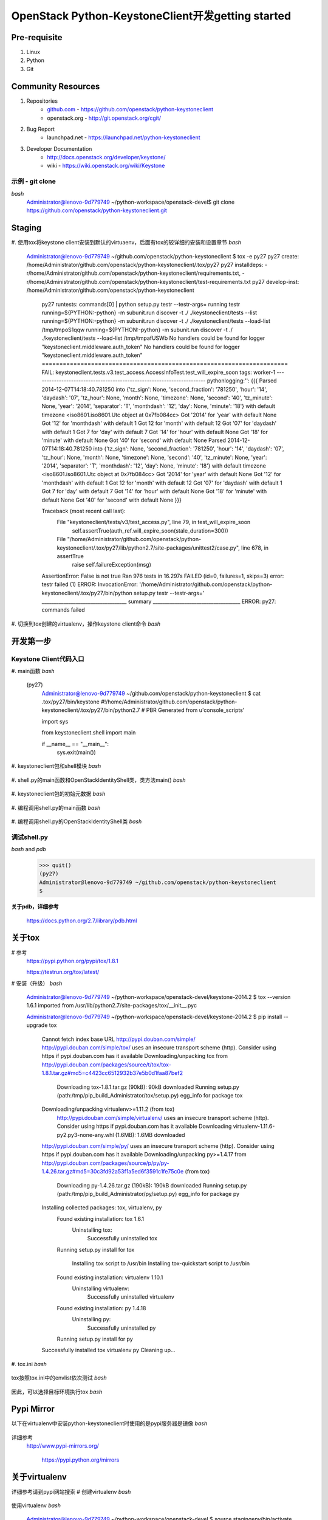 OpenStack Python-KeystoneClient开发getting started
==================================================
Pre-requisite
-------------
1. Linux
2. Python
3. Git

Community Resources
-------------------
1. Repositories
    * `github.com`_ - https://github.com/openstack/python-keystoneclient
    * openstack.org - http://git.openstack.org/cgit/
2. Bug Report
    * launchpad.net - https://launchpad.net/python-keystoneclient
3. Developer Documentation
    * http://docs.openstack.org/developer/keystone/
    * wiki - https://wiki.openstack.org/wiki/Keystone
    
    .. _github.com: https://github.com/

示例 - git clone 
^^^^^^^^^^^^^^^^
*bash*  
    .. code:: bash 
    Administrator@lenovo-9d779749 ~/python-workspace/openstack-devel$
    git clone https://github.com/openstack/python-keystoneclient.git


Staging
-------
#. 使用tox将keystone client安装到默认的virtuaenv，后面有tox的较详细的安装和设置章节
*bash*
    .. code:: bash
    Administrator@lenovo-9d779749 ~/github.com/openstack/python-keystoneclient
    $ tox -e py27
    py27 create: /home/Administrator/github.com/openstack/python-keystoneclient/.tox/py27
    py27 installdeps: -r/home/Administrator/github.com/openstack/python-keystoneclient/requirements.txt, -r/home/Administrator/github.com/openstack/python-keystoneclient/test-requirements.txt
    py27 develop-inst: /home/Administrator/github.com/openstack/python-keystoneclient
	py27 runtests: commands[0] | python setup.py testr --testr-args=
	running testr
	running=${PYTHON:-python} -m subunit.run discover -t ./ ./keystoneclient/tests --list
	running=${PYTHON:-python} -m subunit.run discover -t ./ ./keystoneclient/tests  --load-list /tmp/tmpoS1qqw
	running=${PYTHON:-python} -m subunit.run discover -t ./ ./keystoneclient/tests  --load-list /tmp/tmpafUSWb
	No handlers could be found for logger "keystoneclient.middleware.auth_token"
	No handlers could be found for logger "keystoneclient.middleware.auth_token"
	======================================================================
	FAIL: keystoneclient.tests.v3.test_access.AccessInfoTest.test_will_expire_soon
	tags: worker-1
	----------------------------------------------------------------------
	pythonlogging:'': {{{
	Parsed 2014-12-07T14:18:40.781250 into {'tz_sign': None, 'second_fraction': '781250', 'hour': '14', 'daydash': '07', 'tz_hour': None, 'month': None, 'timezone': None, 'second': '40', 'tz_minute': None, 'year': '2014', 'separator': 'T', 'monthdash': '12', 'day': None, 'minute': '18'} with default timezone <iso8601.iso8601.Utc object at 0x7fb084cc>
	Got '2014' for 'year' with default None
	Got '12' for 'monthdash' with default 1
	Got 12 for 'month' with default 12
	Got '07' for 'daydash' with default 1
	Got 7 for 'day' with default 7
	Got '14' for 'hour' with default None
	Got '18' for 'minute' with default None
	Got '40' for 'second' with default None
	Parsed 2014-12-07T14:18:40.781250 into {'tz_sign': None, 'second_fraction': '781250', 'hour': '14', 'daydash': '07', 'tz_hour': None, 'month': None, 'timezone': None, 'second': '40', 'tz_minute': None, 'year': '2014', 'separator': 'T', 'monthdash': '12', 'day': None, 'minute': '18'} with default timezone <iso8601.iso8601.Utc object at 0x7fb084cc>
	Got '2014' for 'year' with default None
	Got '12' for 'monthdash' with default 1
	Got 12 for 'month' with default 12
	Got '07' for 'daydash' with default 1
	Got 7 for 'day' with default 7
	Got '14' for 'hour' with default None
	Got '18' for 'minute' with default None
	Got '40' for 'second' with default None
	}}}

	Traceback (most recent call last):
	  File "keystoneclient/tests/v3/test_access.py", line 79, in test_will_expire_soon
		self.assertTrue(auth_ref.will_expire_soon(stale_duration=300))
	  File "/home/Administrator/github.com/openstack/python-keystoneclient/.tox/py27/lib/python2.7/site-packages/unittest2/case.py", line 678, in assertTrue
		raise self.failureException(msg)
	AssertionError: False is not true
	Ran 976 tests in 16.297s
	FAILED (id=0, failures=1, skips=3)
	error: testr failed (1)
	ERROR: InvocationError: '/home/Administrator/github.com/openstack/python-keystoneclient/.tox/py27/bin/python setup.py testr --testr-args='
	___________________________________ summary ____________________________________
	ERROR:   py27: commands failed

#. 切换到tox创建的virtualenv，操作keystone client命令
*bash*
    .. code:: bash
	Administrator@lenovo-9d779749 ~/github.com/openstack/python-keystoneclient
	$ . .tox/py27/bin/activate
	(py27)
	Administrator@lenovo-9d779749 ~/github.com/openstack/python-keystoneclient
	$ keystone --version
	0.11.2.43
	(py27)
	Administrator@lenovo-9d779749 ~/github.com/openstack/python-keystoneclient
	$ which keystone
	/home/Administrator/github.com/openstack/python-keystoneclient/.tox/py27/bin/keystone

开发第一步
----------
Keystone Client代码入口
^^^^^^^^^^^^^^^^^^^^^^^
#. main函数
*bash*
    .. code:: bash
	(py27)
	Administrator@lenovo-9d779749 ~/github.com/openstack/python-keystoneclient
	$ ls .tox/py27/bin/
	activate               pip2.7                 sphinx-build
	activate.csh           pybabel                sphinx-quickstart
	activate.fish          pyflakes               subunit-1to2
	activate_this.py       pygmentize             subunit-2to1
	coverage               python                 subunit-filter
	coverage-2.7           python2                subunit-ls
	coverage2              python2.7              subunit-notify
	discover               rst2html.py            subunit-output
	easy_install           rst2latex.py           subunit-stats
	easy_install-2.7       rst2man.py             subunit-tags
	flake8                 rst2odt.py             subunit2csv
	keyring                rst2odt_prepstyles.py  subunit2gtk
	keystone               rst2pseudoxml.py       subunit2junitxml
	netaddr                rst2s5.py              subunit2pyunit
	oslo-config-generator  rst2xetex.py           tap2subunit
	oslo_debug_helper      rst2xml.py             testr
	pep8                   rstpep2html.py         unit2
	pip                    sphinx-apidoc
	pip2                   sphinx-autogen
    (py27)
	Administrator@lenovo-9d779749 ~/github.com/openstack/python-keystoneclient
	$ cat .tox/py27/bin/keystone
	#!/home/Administrator/github.com/openstack/python-keystoneclient/.tox/py27/bin/python2.7
	# PBR Generated from u'console_scripts'

	import sys

	from keystoneclient.shell import main

	if __name__ == "__main__":
		sys.exit(main())

#. keystoneclient包和shell模块
*bash*
    .. code:: bash
	(py27)
	Administrator@lenovo-9d779749 ~/github.com/openstack/python-keystoneclient
	$ ls .tox/py27/lib/python2.7/site-packages/
	Babel-1.3-py2.7.egg-info           oslo.config-1.5.0-py2.7.egg-info
	Crypto                             oslo.i18n-1.1.0-py2.7-nspkg.pth
	Jinja2-2.7.3-py2.7.egg-info        oslo.i18n-1.1.0-py2.7.egg-info
	MarkupSafe-0.23-py2.7.egg-info     oslo.serialization-1.1.0-py2.7-nspkg.pth
	Pygments-2.0.1-py2.7.egg-info      oslo.serialization-1.1.0-py2.7.egg-info
	Sphinx-1.2.3-py2.7.egg-info        oslo.utils-1.1.0-py2.7-nspkg.pth
	WebOb-1.4-py2.7.egg-info           oslo.utils-1.1.0-py2.7.egg-info
	_markerlib                         oslosphinx
	argparse-1.2.2-py2.7.egg-info      oslosphinx-2.3.0-py2.7.egg-info
	argparse.py                        oslotest
	argparse.pyc                       oslotest-1.3.0-py2.7.egg-info
	babel                              pbr
	coverage                           pbr-0.10.0-py2.7.egg-info
	coverage-3.7.1-py2.7.egg-info      pep8-1.5.6-py2.7.egg-info
	discover-0.4.0-py2.7.egg-info      pep8.py
	discover.py                        pep8.pyc
	discover.pyc                       pip
	docutils                           pip-1.5.6-py2.7.egg-info
	docutils-0.12-py2.7.egg-info       pkg_resources.py
	easy-install.pth                   pkg_resources.pyc
	easy_install.py                    prettytable-0.7.2-py2.7.egg-info
	easy_install.pyc                   prettytable.py
	extras                             prettytable.pyc
	extras-0.0.3-py2.7.egg-info        pycrypto-2.6.1-py2.7.egg-info
	fixtures                           pyflakes
	fixtures-1.0.0-py2.7.egg-info      pyflakes-0.8.1-py2.7.egg-info
	flake8                             pygments
	flake8-2.1.0-py2.7.egg-info        python-keystoneclient.egg-link
	hacking                            python_mimeparse-0.1.4-py2.7.egg-info
	hacking-0.9.5-py2.7.egg-info       python_subunit-1.0.0-py2.7.egg-info
	iso8601                            pytz
	iso8601-0.1.10-py2.7.egg-info      pytz-2014.10-py2.7.egg-info
	jinja2                             requests
	keyring                            requests-2.5.0-py2.7.egg-info
	keyring-4.0-py2.7.egg-info         requests_mock
	lxml                               requests_mock-0.5.1-py2.7.egg-info
	lxml-3.4.1-py2.7.egg-info          setuptools
	markupsafe                         setuptools-0.9.8-py2.7.egg-info
	mccabe-0.2.1-py2.7.egg-info        six-1.8.0-py2.7.egg-info
	mccabe.py                          six.py
	mccabe.pyc                         six.pyc
	mimeparse.py                       sphinx
	mimeparse.pyc                      stevedore
	mock-1.0.1-py2.7.egg-info          stevedore-1.1.0-py2.7.egg-info
	mock.py                            subunit
	mock.pyc                           testrepository
	mox3                               testrepository-0.0.20-py2.7.egg-info
	mox3-0.7.0-py2.7.egg-info          testresources
	netaddr                            testresources-0.2.7-py2.7.egg-info
	netaddr-0.7.12-py2.7.egg-info      testscenarios
	netifaces-0.10.4-py2.7.egg-info    testscenarios-0.4-py2.7.egg-info
	netifaces.dll                      testtools
	oauthlib                           testtools-1.5.0-py2.7.egg-info
	oauthlib-0.7.2-py2.7.egg-info      unittest2
	oslo                               unittest2-0.8.0-py2.7.egg-info
	oslo.config-1.5.0-py2.7-nspkg.pth  webob
	(py27)
	Administrator@lenovo-9d779749 ~/github.com/openstack/python-keystoneclient
	$ cat .tox/py27/lib/python2.7/site-packages/python-keystoneclient.egg-link
	/home/Administrator/github.com/openstack/python-keystoneclient
	Administrator@lenovo-9d779749 ~/github.com/openstack/python-keystoneclient
	(py27)
	$ ls keystoneclient/
	__init__.py    auth            discover.py     i18n.pyc             shell.pyc
	__init__.pyc   base.py         discover.pyc    locale               tests
	_discover.py   base.pyc        exceptions.py   middleware           utils.py
	_discover.pyc  baseclient.py   exceptions.pyc  openstack            utils.pyc
	access.py      baseclient.pyc  fixture         service_catalog.py   v2_0
	access.pyc     client.py       generic         service_catalog.pyc  v3
	adapter.py     client.pyc      httpclient.py   session.py
	adapter.pyc    common          httpclient.pyc  session.pyc
	apiclient      contrib         i18n.py         shell.py

#. shell.py的main函数和OpenStackIdentityShell类，类方法main()
*bash*
    .. code:: bash
	(py27)
	Administrator@lenovo-9d779749 ~/github.com/openstack/python-keystoneclient
	$ cat keystoneclient/shell.py
	...

	class OpenStackIdentityShell(object):

		def __init__(self, parser_class=argparse.ArgumentParser):
			self.parser_class = parser_class

		...

		def main(self, argv):
			
			...

			# Handle top-level --help/-h before attempting to parse
			# a command off the command line
			if not argv or options.help:
				self.do_help(options)
				return 0

			# Parse args again and call whatever callback was selected
			args = subcommand_parser.parse_args(argv)

			# Short-circuit and deal with help command right away.
			if args.func == self.do_help:
				self.do_help(args)
				return 0
			elif args.func == self.do_bash_completion:
				self.do_bash_completion(args)
				return 0

			if args.debug:
				logging_level = logging.DEBUG
				iso_logger = logging.getLogger('iso8601')
				iso_logger.setLevel('WARN')
			else:
				logging_level = logging.WARNING

			logging.basicConfig(level=logging_level)

			...

			if utils.isunauthenticated(args.func):
				self.cs = shell_generic.CLIENT_CLASS(endpoint=args.os_auth_url,
													 cacert=args.os_cacert,
													 key=args.os_key,
													 cert=args.os_cert,
													 insecure=args.insecure,
													 timeout=args.timeout)
			else:
				self.auth_check(args)
				token = None
				if args.os_token and args.os_endpoint:
					token = args.os_token
				api_version = options.os_identity_api_version
				self.cs = self.get_api_class(api_version)(
					username=args.os_username,
					tenant_name=args.os_tenant_name,
					tenant_id=args.os_tenant_id,
					token=token,
					endpoint=args.os_endpoint,
					password=args.os_password,
					auth_url=args.os_auth_url,
					region_name=args.os_region_name,
					cacert=args.os_cacert,
					key=args.os_key,
					cert=args.os_cert,
					insecure=args.insecure,
					debug=args.debug,
					use_keyring=args.os_cache,
					force_new_token=args.force_new_token,
					stale_duration=args.stale_duration,
					timeout=args.timeout)

			try:
				args.func(self.cs, args)
			except exc.Unauthorized:
				raise exc.CommandError("Invalid OpenStack Identity credentials.")
			except exc.AuthorizationFailure:
				raise exc.CommandError("Unable to authorize user")

		......
		
	def main():
		try:
			OpenStackIdentityShell().main(sys.argv[1:])

		except Exception as e:
			print(encodeutils.safe_encode(six.text_type(e)), file=sys.stderr)
			sys.exit(1)

	...

#. keystoneclient包的初始元数据
*bash*
    .. code:: bash
	(py27)
	Administrator@lenovo-9d779749 ~/github.com/openstack/python-keystoneclient
	$ cat keystoneclient/__init__.py
	...

	"""The python bindings for the OpenStack Identity (Keystone) project.

	See :py:class:`keystoneclient.v3.client.Client` for the Identity V3 client.

	See :py:class:`keystoneclient.v2_0.client.Client` for the Identity V2.0 client.

	"""

	import pbr.version

	from keystoneclient import access
	from keystoneclient import client
	from keystoneclient import exceptions
	from keystoneclient import generic
	from keystoneclient import httpclient
	from keystoneclient import service_catalog
	from keystoneclient import v2_0
	from keystoneclient import v3


	__version__ = pbr.version.VersionInfo('python-keystoneclient').version_string()

	__all__ = [
		# Modules
		'generic',
		'v2_0',
		'v3',

		# Packages
		'access',
		'client',
		'exceptions',
		'httpclient',
		'service_catalog',
	]

	(py27)
	Administrator@lenovo-9d779749 ~/github.com/openstack/python-keystoneclient
	$ python
	Python 2.7.8 (default, Jul 28 2014, 01:34:03)
	[GCC 4.8.3] on cygwin
	Type "help", "copyright", "credits" or "license" for more information.
	>>> import keystoneclient
	>>> dir(keystoneclient)
	['__all__', '__builtins__', '__doc__', '__file__', '__name__', '__package__', '__path__', '__version__', '_discover', 'access', 'adapter', 'auth', 'base', 'baseclient', 'client', 'discover', 'exceptions', 'generic', 'httpclient', 'i18n', 'openstack', 'pbr', 'service_catalog', 'session', 'utils', 'v2_0', 'v3']
	>>> keystoneclient.__version__
	'0.11.2.43'
	>>> keystoneclient.__all__
	['generic', 'v2_0', 'v3', 'access', 'client', 'exceptions', 'httpclient', 'service_catalog']

	>>> import keystoneclient.shell as python_keystoneclient_shell
	>>> dir(keystoneclient.shell)
	['OpenStackHelpFormatter', 'OpenStackIdentityShell', '__builtins__', '__doc__', '__file__', '__name__', '__package__', 'access', 'argparse', 'encodeutils', 'env', 'exc', 'getpass', 'keystoneclient', 'logging', 'main', 'os', 'print_function', 'session', 'shell_bootstrap', 'shell_generic', 'shell_v2_0', 'six', 'sys', 'utils']

#. 编程调用shell.py的main函数
*bash*
    .. code:: bash
	>>> python_keystoneclient_shell.main()
	usage: keystone [--version] [--debug] [--os-username <auth-user-name>]
					[--os-password <auth-password>]
					[--os-tenant-name <auth-tenant-name>]
					[--os-tenant-id <tenant-id>] [--os-auth-url <auth-url>]
					[--os-region-name <region-name>]
					[--os-identity-api-version <identity-api-version>]
					[--os-token <service-token>]
					[--os-endpoint <service-endpoint>] [--os-cache]
					[--force-new-token] [--stale-duration <seconds>] [--insecure]
					[--os-cacert <ca-certificate>] [--os-cert <certificate>]
					[--os-key <key>] [--timeout <seconds>]
					<subcommand> ...

	Pending deprecation: Command-line interface to the OpenStack Identity API.
	This CLI is pending deprecation in favor of python-openstackclient. For a
	Python library, continue using python-keystoneclient.

	Positional arguments:
	  <subcommand>
		catalog                 List service catalog, possibly filtered by
								service.
		ec2-credentials-create  Create EC2-compatible credentials for user per
								tenant.
		ec2-credentials-delete  Delete EC2-compatible credentials.
		ec2-credentials-get     Display EC2-compatible credentials.
		ec2-credentials-list    List EC2-compatible credentials for a user.
		endpoint-create         Create a new endpoint associated with a service.
		endpoint-delete         Delete a service endpoint.
		endpoint-get            Find endpoint filtered by a specific attribute or
								service type.
		endpoint-list           List configured service endpoints.
		password-update         Update own password.
		role-create             Create new role.
		role-delete             Delete role.
		role-get                Display role details.
		role-list               List all roles.
		service-create          Add service to Service Catalog.
		service-delete          Delete service from Service Catalog.
		service-get             Display service from Service Catalog.
		service-list            List all services in Service Catalog.
		tenant-create           Create new tenant.
		tenant-delete           Delete tenant.
		tenant-get              Display tenant details.
		tenant-list             List all tenants.
		tenant-update           Update tenant name, description, enabled status.
		token-get               Display the current user token.
		user-create             Create new user.
		user-delete             Delete user.
		user-get                Display user details.
		user-list               List users.
		user-password-update    Update user password.
		user-role-add           Add role to user.
		user-role-list          List roles granted to a user.
		user-role-remove        Remove role from user.
		user-update             Update user's name, email, and enabled status.
		discover                Discover Keystone servers, supported API versions
								and extensions.
		bootstrap               Grants a new role to a new user on a new tenant,
								after creating each.
		bash-completion         Prints all of the commands and options to stdout.
		help                    Display help about this program or one of its
								subcommands.

	Optional arguments:
	  --version                 Shows the client version and exits.
	  --debug                   Prints debugging output onto the console, this
								includes the curl request and response calls.
								Helpful for debugging and understanding the API
								calls.
	  --os-username <auth-user-name>
								Name used for authentication with the OpenStack
								Identity service. Defaults to env[OS_USERNAME].
	  --os-password <auth-password>
								Password used for authentication with the
								OpenStack Identity service. Defaults to
								env[OS_PASSWORD].
	  --os-tenant-name <auth-tenant-name>
								Tenant to request authorization on. Defaults to
								env[OS_TENANT_NAME].
	  --os-tenant-id <tenant-id>
								Tenant to request authorization on. Defaults to
								env[OS_TENANT_ID].
	  --os-auth-url <auth-url>  Specify the Identity endpoint to use for
								authentication. Defaults to env[OS_AUTH_URL].
	  --os-region-name <region-name>
								Specify the region to use. Defaults to
								env[OS_REGION_NAME].
	  --os-identity-api-version <identity-api-version>
								Specify Identity API version to use. Defaults to
								env[OS_IDENTITY_API_VERSION] or 2.0.
	  --os-token <service-token>
								Specify an existing token to use instead of
								retrieving one via authentication (e.g. with
								username & password). Defaults to
								env[OS_SERVICE_TOKEN].
	  --os-endpoint <service-endpoint>
								Specify an endpoint to use instead of retrieving
								one from the service catalog (via authentication).
								Defaults to env[OS_SERVICE_ENDPOINT].
	  --os-cache                Use the auth token cache. Defaults to
								env[OS_CACHE].
	  --force-new-token         If the keyring is available and in use, token will
								always be stored and fetched from the keyring
								until the token has expired. Use this option to
								request a new token and replace the existing one
								in the keyring.
	  --stale-duration <seconds>
								Stale duration (in seconds) used to determine
								whether a token has expired when retrieving it
								from keyring. This is useful in mitigating process
								or network delays. Default is 30 seconds.
	  --insecure                Explicitly allow client to perform "insecure" TLS
								(https) requests. The server's certificate will
								not be verified against any certificate
								authorities. This option should be used with
								caution.
	  --os-cacert <ca-certificate>
								Specify a CA bundle file to use in verifying a TLS
								(https) server certificate. Defaults to
								env[OS_CACERT].
	  --os-cert <certificate>   Defaults to env[OS_CERT].
	  --os-key <key>            Defaults to env[OS_KEY].
	  --timeout <seconds>       Set request timeout (in seconds).

	See "keystone help COMMAND" for help on a specific command.

#. 编程调用shell.py的OpenStackIdentityShell类
*bash*
    .. code:: bash
	>>> dir(python_keystoneclient_shell.OpenStackIdentityShell)
	['__class__', '__delattr__', '__dict__', '__doc__', '__format__', '__getattribute__', '__hash__', '__init__', '__module__', '__new__', '__reduce__', '__reduce_ex__', '__repr__', '__setattr__', '__sizeof__', '__str__', '__subclasshook__', '__weakref__', '_add_bash_completion_subparser', '_find_actions', 'auth_check', 'do_bash_completion', 'do_help', 'get_api_class', 'get_base_parser', 'get_subcommand_parser', 'main']
	>>> myObj = python_keystoneclient_shell.OpenStackIdentityShell()
	>>> myObj.main(['--version'])
	0.11.2.43
	(py27)
	Administrator@lenovo-9d779749 ~/github.com/openstack/python-keystoneclient
	$

调试shell.py
^^^^^^^^^^^^
*bash* and *pdb*
    .. code::
	(py27)
	Administrator@lenovo-9d779749 ~/github.com/openstack/python-keystoneclient
	$ python
	Python 2.7.8 (default, Jul 28 2014, 01:34:03)
	[GCC 4.8.3] on cygwin
	Type "help", "copyright", "credits" or "license" for more information.
	>>> import pdb, keystoneclient.shell
	>>> pdb.run('keystoneclient.shell.main()')
	> /usr/lib/python2.7/pdb.py(1238)run()
	-> Pdb().run(statement, globals, locals)
	(Pdb) help step
	s(tep)
	Execute the current line, stop at the first possible occasion
	(either in a function that is called or in the current function).
	(Pdb) help return
	r(eturn)
	Continue execution until the current function returns.
	(Pdb) r
	--Return--
	> /usr/lib/python2.7/pdb.py(104)__init__()->None
	-> self.commands_bnum = None # The breakpoint number for which we are
	(Pdb) r
	> <string>(1)<module>()
	(Pdb) s
	--Call--
	> /home/Administrator/github.com/openstack/python-keystoneclient/keystoneclient/shell.py(461)main()
	-> def main():
	(Pdb) help next
	n(ext)
	Continue execution until the next line in the current function
	is reached or it returns.
	(Pdb) n
	> /home/Administrator/github.com/openstack/python-keystoneclient/keystoneclient/shell.py(462)main()
	-> try:
	(Pdb) l
	457             heading = '%s%s' % (heading[0].upper(), heading[1:])
	458             super(OpenStackHelpFormatter, self).start_section(heading)
	459
	460
	461     def main():
	462  ->     try:
	463             OpenStackIdentityShell().main(sys.argv[1:])
	464
	465         except Exception as e:
	466             print(encodeutils.safe_encode(six.text_type(e)), file=sys.stderr)
	467             sys.exit(1)
	(Pdb) l 315, 396
	315
	316         def main(self, argv):
	317             # Parse args once to find version
	318             parser = self.get_base_parser()
	319             (options, args) = parser.parse_known_args(argv)
	320
	321             # build available subcommands based on version
	322             api_version = options.os_identity_api_version
	323             subcommand_parser = self.get_subcommand_parser(api_version)
	324             self.parser = subcommand_parser
	325
	326             # Handle top-level --help/-h before attempting to parse
	327             # a command off the command line
	328             if not argv or options.help:
	329                 self.do_help(options)
	330                 return 0
	331
	332             # Parse args again and call whatever callback was selected
	333             args = subcommand_parser.parse_args(argv)
	334
	335             # Short-circuit and deal with help command right away.
	336             if args.func == self.do_help:
	337                 self.do_help(args)
	338                 return 0
	339             elif args.func == self.do_bash_completion:
	340                 self.do_bash_completion(args)
	341                 return 0
	342
	343             if args.debug:
	344                 logging_level = logging.DEBUG
	345                 iso_logger = logging.getLogger('iso8601')
	346                 iso_logger.setLevel('WARN')
	347             else:
	348                 logging_level = logging.WARNING
	349
	350             logging.basicConfig(level=logging_level)
	351
	352             # TODO(heckj): supporting backwards compatibility with environment
	353             # variables. To be removed after DEVSTACK is updated, ideally in
	354             # the Grizzly release cycle.
	355             args.os_token = args.os_token or env('SERVICE_TOKEN')
	356             args.os_endpoint = args.os_endpoint or env('SERVICE_ENDPOINT')
	357
	358             if utils.isunauthenticated(args.func):
	359                 self.cs = shell_generic.CLIENT_CLASS(endpoint=args.os_auth_url,
	360                                                      cacert=args.os_cacert,
	361                                                      key=args.os_key,
	362                                                      cert=args.os_cert,
	363                                                      insecure=args.insecure,
	364                                                      timeout=args.timeout)
	365             else:
	366                 self.auth_check(args)
	367                 token = None
	368                 if args.os_token and args.os_endpoint:
	369                     token = args.os_token
	370                 api_version = options.os_identity_api_version
	371                 self.cs = self.get_api_class(api_version)(
	372                     username=args.os_username,
	373                     tenant_name=args.os_tenant_name,
	374                     tenant_id=args.os_tenant_id,
	375                     token=token,
	376                     endpoint=args.os_endpoint,
	377                     password=args.os_password,
	378                     auth_url=args.os_auth_url,
	379                     region_name=args.os_region_name,
	380                     cacert=args.os_cacert,
	381                     key=args.os_key,
	382                     cert=args.os_cert,
	383                     insecure=args.insecure,
	384                     debug=args.debug,
	385                     use_keyring=args.os_cache,
	386                     force_new_token=args.force_new_token,
	387                     stale_duration=args.stale_duration,
	388                     timeout=args.timeout)
	389
	390             try:
	391                 args.func(self.cs, args)
	392             except exc.Unauthorized:
	393                 raise exc.CommandError("Invalid OpenStack Identity credentials.")
	394             except exc.AuthorizationFailure:
	395                 raise exc.CommandError("Unable to authorize user")
	396
	(Pdb) help break
	b(reak) ([file:]lineno | function) [, condition]
	With a line number argument, set a break there in the current
	file.  With a function name, set a break at first executable line
	of that function.  Without argument, list all breaks.  If a second
	argument is present, it is a string specifying an expression
	which must evaluate to true before the breakpoint is honored.

	The line number may be prefixed with a filename and a colon,
	to specify a breakpoint in another file (probably one that
	hasn't been loaded yet).  The file is searched for on sys.path;
	the .py suffix may be omitted.
	(Pdb) b 328
	Breakpoint 1 at /home/Administrator/github.com/openstack/python-keystoneclient/keystoneclient/shell.py:328
	(Pdb) help continue
	c(ont(inue))
	Continue execution, only stop when a breakpoint is encountered.
	(Pdb) options
	Namespace(debug=False, force_new_token=False, help=False, insecure=False, os_auth_url='', os_cacert=None, os_cache=False, os_cert=None, os_endpoint='', os_identity_api_version='', os_key=None, os_password='', os_region_name='', os_tenant_id='', os_tenant_name='', os_token='', os_username='', stale_duration=30, timeout=600)
	(Pdb) args
	self = <keystoneclient.shell.OpenStackIdentityShell object at 0x7f8ffdec>
	argv = []
	...
	(Pdb) l
	431                     self.subcommands[args.command].print_help()
	432                 else:
	433                     raise exc.CommandError("'%s' is not a valid subcommand" %
	434                                            args.command)
	435             else:
	436  ->             self.parser.print_help()
	437
	438
	439     # I'm picky about my shell help.
	440     class OpenStackHelpFormatter(argparse.HelpFormatter):
	441         INDENT_BEFORE_ARGUMENTS = 6
	(Pdb) n
	> /home/Administrator/github.com/openstack/python-keystoneclient/keystoneclient/shell.py(330)main()
	-> return 0
	(Pdb) n
	--Return--
	> /home/Administrator/github.com/openstack/python-keystoneclient/keystoneclient/shell.py(330)main()->0
	-> return 0
	(Pdb) n
	--Return--
	> /home/Administrator/github.com/openstack/python-keystoneclient/keystoneclient/shell.py(463)main()->None
	-> OpenStackIdentityShell().main(sys.argv[1:])
	(Pdb) n
	--Return--
	> <string>(1)<module>()->None
	(Pdb) n
    >>> quit()
    (py27)
    Administrator@lenovo-9d779749 ~/github.com/openstack/python-keystoneclient
    $

**关于pdb，详细参考**

    https://docs.python.org/2.7/library/pdb.html

关于tox
-------
# 参考
  https://pypi.python.org/pypi/tox/1.8.1
  
  https://testrun.org/tox/latest/
# 安装（升级）
*bash*
    .. code:: bash
    Administrator@lenovo-9d779749 ~/python-workspace/openstack-devel/keystone-2014.2
    $ tox --version
    1.6.1 imported from /usr/lib/python2.7/site-packages/tox/__init__.pyc

    Administrator@lenovo-9d779749 ~/python-workspace/openstack-devel/keystone-2014.2
    $ pip install --upgrade tox
	Cannot fetch index base URL http://pypi.douban.com/simple/
	http://pypi.douban.com/simple/tox/ uses an insecure transport scheme (http). Consider using https if pypi.douban.com has it available
	Downloading/unpacking tox from http://pypi.douban.com/packages/source/t/tox/tox-1.8.1.tar.gz#md5=c4423cc6512932b37e5b0d1faa87bef2
	  Downloading tox-1.8.1.tar.gz (90kB): 90kB downloaded
	  Running setup.py (path:/tmp/pip_build_Administrator/tox/setup.py) egg_info for package tox

	Downloading/unpacking virtualenv>=1.11.2 (from tox)
	  http://pypi.douban.com/simple/virtualenv/ uses an insecure transport scheme (http). Consider using https if pypi.douban.com has it available
	  Downloading virtualenv-1.11.6-py2.py3-none-any.whl (1.6MB): 1.6MB downloaded
	http://pypi.douban.com/simple/py/ uses an insecure transport scheme (http). Consider using https if pypi.douban.com has it available
	Downloading/unpacking py>=1.4.17 from http://pypi.douban.com/packages/source/p/py/py-1.4.26.tar.gz#md5=30c3fd92a53f1a5ed6f3591c1fe75c0e (from tox)
	  Downloading py-1.4.26.tar.gz (190kB): 190kB downloaded
	  Running setup.py (path:/tmp/pip_build_Administrator/py/setup.py) egg_info for package py

	Installing collected packages: tox, virtualenv, py
	  Found existing installation: tox 1.6.1
		Uninstalling tox:
		  Successfully uninstalled tox
	  Running setup.py install for tox

		Installing tox script to /usr/bin
		Installing tox-quickstart script to /usr/bin
	  Found existing installation: virtualenv 1.10.1
		Uninstalling virtualenv:
		  Successfully uninstalled virtualenv
	  Found existing installation: py 1.4.18
		Uninstalling py:
		  Successfully uninstalled py
	  Running setup.py install for py

	Successfully installed tox virtualenv py
	Cleaning up...

#. tox.ini
*bash*
    .. code::
	Administrator@lenovo-9d779749 ~/python-workspace/openstack-devel/keystone-2014.2
	$ cat tox.ini
	[tox]
	minversion = 1.6
	skipsdist = True
	envlist = py26,py27,py33,py34,pep8,docs,sample_config

	[testenv]
	usedevelop = True
	install_command = pip install -U {opts} {packages}
	setenv = VIRTUAL_ENV={envdir}
			 # FIXME(dolph): overriding the hash seed with a constant is a
			 # workaround for bug 1348818
			 PYTHONHASHSEED=0
	deps = -r{toxinidir}/requirements.txt
		   -r{toxinidir}/test-requirements.txt
	commands = python setup.py testr --slowest --testr-args='{posargs}'
	whitelist_externals = bash

	[testenv:py33]
	deps = -r{toxinidir}/requirements-py3.txt
		   -r{toxinidir}/test-requirements-py3.txt
		   nose
	commands =
	  nosetests --with-coverage --cover-package=keystone \
		  --exclude test_ldap \
		  keystone/tests/test_auth_plugin.py \
		  keystone/tests/test_backend.py \
		  keystone/tests/test_backend_rules.py \
		  keystone/tests/test_cache_backend_mongo.py \
		  keystone/tests/test_contrib_stats_core.py \
		  keystone/tests/test_driver_hints.py \
		  keystone/tests/test_hacking_checks.py \
		  keystone/tests/test_injection.py \
		  keystone/tests/test_matchers.py \
		  keystone/tests/test_policy.py \
		  keystone/tests/test_singular_plural.py \
		  keystone/tests/test_sizelimit.py \
		  keystone/tests/test_sql_migrate_extensions.py \
		  keystone/tests/test_token_bind.py \
		  keystone/tests/test_url_middleware.py \
		  keystone/tests/test_utils.py \
		  keystone/tests/test_validation.py \
		  keystone/tests/test_v3_controller.py \
		  keystone/tests/test_wsgi.py \
		  keystone/tests/unit

	[testenv:py34]
	deps = -r{toxinidir}/requirements-py3.txt
		   -r{toxinidir}/test-requirements-py3.txt
		   nose
	commands =
	  nosetests --with-coverage --cover-package=keystone \
		  --exclude test_ldap \
		  keystone/tests/test_auth_plugin.py \
		  keystone/tests/test_backend.py \
		  keystone/tests/test_backend_rules.py \
		  keystone/tests/test_cache_backend_mongo.py \
		  keystone/tests/test_contrib_stats_core.py \
		  keystone/tests/test_driver_hints.py \
		  keystone/tests/test_hacking_checks.py \
		  keystone/tests/test_injection.py \
		  keystone/tests/test_matchers.py \
		  keystone/tests/test_policy.py \
		  keystone/tests/test_singular_plural.py \
		  keystone/tests/test_sizelimit.py \
		  keystone/tests/test_sql_migrate_extensions.py \
		  keystone/tests/test_token_bind.py \
		  keystone/tests/test_url_middleware.py \
		  keystone/tests/test_utils.py \
		  keystone/tests/test_validation.py \
		  keystone/tests/test_v3_controller.py \
		  keystone/tests/test_wsgi.py \
		  keystone/tests/unit

	[testenv:pep8]
	commands =
	  flake8 {posargs}
	  # Run bash8 during pep8 runs to ensure violations are caught by
	  # the check and gate queues
	  bashate examples/pki/gen_pki.sh
	  # Check that .po and .pot files are valid.
	  # NOTE(jaegerandi): We search for files ending with '.po' or '.pot'.
	  # The regex '.*\.pot?' does not work on OS X and we assume there are no
	  # files with more than one "t" that have to be ignored.
	  bash -c "find keystone -type f -regex '.*\.pot*' -print0| \
			   xargs -0 -n 1 msgfmt --check-format -o /dev/null"

	[tox:jenkins]
	downloadcache = ~/cache/pip

	[testenv:cover]
	commands = python setup.py testr --coverage --testr-args='{posargs}'

	[testenv:venv]
	commands = {posargs}

	[testenv:debug]
	commands = oslo_debug_helper.sh {posargs}

	[flake8]
	filename= *.py,keystone-*
	show-source = true

	# H104  File contains nothing but comments
	# H405  multi line docstring summary not separated with an empty line
	# H803  Commit message should not end with a period (do not remove per list discussion)
	# H904  Wrap long lines in parentheses instead of a backslash
	ignore = H104,H405,H803,H904

	builtins = _
	exclude=.venv,.git,.tox,build,dist,doc,*openstack/common*,*lib/python*,*egg,tools,vendor,.update-venv,*.ini,*.po,*.pot

	[testenv:docs]
	commands=
		python setup.py build_sphinx

	[testenv:sample_config]
	commands = {toxinidir}/tools/config/generate_sample.sh

	[hacking]
	import_exceptions =
	  keystone.i18n
	local-check-factory = keystone.hacking.checks.factory
	
tox按照tox.ini中的envlist依次测试	
*bash*
    .. code::
	dministrator@lenovo-9d779749 ~/python-workspace/openstack-devel/keystone-2014.2
	$ tox
	py26 create: /home/Administrator/python-workspace/openstack-devel/keystone-2014.2/.tox/py26
	ERROR: InterpreterNotFound: python2.6
	py27 create: /home/Administrator/python-workspace/openstack-devel/keystone-2014.2/.tox/py27
	py27 installdeps: -r/home/Administrator/python-workspace/openstack-devel/keystone-2014.2/requirements.txt, -r/home/Administrator/python-workspace/openstack-devel/keystone-2014.2/test-requirements.txt
	...
	ERROR: could not install deps [-r/home/Administrator/python-workspace/openstack-devel/keystone-2014.2/requirements.txt, -r/home/Administrator/python-workspace/openstack-devel/keystone-2014.2/test-requirements.txt]
	py33 create: /home/Administrator/python-workspace/openstack-devel/keystone-2014.2/.tox/py33
	ERROR: InterpreterNotFound: python3.3
	py34 create: /home/Administrator/python-workspace/openstack-devel/keystone-2014.2/.tox/py34
	ERROR: InterpreterNotFound: python3.4
	pep8 create: /home/Administrator/python-workspace/openstack-devel/keystone-2014.2/.tox/pep8
	pep8 installdeps: -r/home/Administrator/python-workspace/openstack-devel/keystone-2014.2/requirements.txt, -r/home/Administrator/python-workspace/openstack-devel/keystone-2014.2/test-requirements.txt
	...
	ERROR: could not install deps [-r/home/Administrator/python-workspace/openstack-devel/keystone-2014.2/requirements.txt, -r/home/Administrator/python-workspace/openstack-devel/keystone-2014.2/test-requirements.txt]
	docs create: /home/Administrator/python-workspace/openstack-devel/keystone-2014.2/.tox/docs
	docs installdeps: -r/home/Administrator/python-workspace/openstack-devel/keystone-2014.2/requirements.txt, -r/home/Administrator/python-workspace/openstack-devel/keystone-2014.2/test-requirements.txt
	...
	ERROR: could not install deps [-r/home/Administrator/python-workspace/openstack-devel/keystone-2014.2/requirements.txt, -r/home/Administrator/python-workspace/openstack-devel/keystone-2014.2/test-requirements.txt]
	sample_config create: /home/Administrator/python-workspace/openstack-devel/keystone-2014.2/.tox/sample_config
	ERROR: could not install deps [-r/home/Administrator/python-workspace/openstack-devel/keystone-2014.2/requirements.txt, -r/home/Administrator/python-workspace/openstack-devel/keystone-2014.2/test-requirements.txt]
	___________________________________ summary ____________________________________
	ERROR:   py26: InterpreterNotFound: python2.6
	ERROR:   py27: could not install deps [-r/home/Administrator/python-workspace/openstack-devel/keystone-2014.2/requirements.txt, -r/home/Administrator/python-workspace/openstack-devel/keystone-2014.2/test-requirements.txt]
	ERROR:   py33: InterpreterNotFound: python3.3
	ERROR:   py34: InterpreterNotFound: python3.4
	ERROR:   pep8: could not install deps [-r/home/Administrator/python-workspace/openstack-devel/keystone-2014.2/requirements.txt, -r/home/Administrator/python-workspace/openstack-devel/keystone-2014.2/test-requirements.txt]
	ERROR:   docs: could not install deps [-r/home/Administrator/python-workspace/openstack-devel/keystone-2014.2/requirements.txt, -r/home/Administrator/python-workspace/openstack-devel/keystone-2014.2/test-requirements.txt]
	ERROR:   sample_config: could not install deps [-r/home/Administrator/python-workspace/openstack-devel/keystone-2014.2/requirements.txt, -r/home/Administrator/python-workspace/openstack-devel/keystone-2014.2/test-requirements.txt]

因此，可以选择目标环境执行tox
*bash*
    .. code:: bash
	Administrator@lenovo-9d779749 ~/python-workspace/openstack-devel/keystone-2014.2
	$ tox -e py27
	...
	Administrator@lenovo-9d779749 ~/python-workspace/openstack-devel/keystone-2014.2
	$ ls .tox/py27/
	bin  etc  include  lib  log

Pypi Mirror
-----------
以下在virtualenv中安装python-keystoneclient时使用的是pypi服务器是镜像
*bash*
    .. code:: bash
	Administrator@lenovo-9d779749 ~/python-workspace/openstack-devel/keystone-2014.2
	$ cat ~/.pip/pip.conf
	[global]
	#index-url=https://pypi.python.org/simple
	index-url=http://pypi.douban.com/simple
详细参考
    http://www.pypi-mirrors.org/

	https://pypi.python.org/mirrors
	
关于virtualenv
--------------
详细参考请到pypi网站搜索
# 创建virtualenv
*bash*
    .. code:: bash
	Administrator@lenovo-9d779749 ~/python-workspace/openstack-devel
	$ virtualenv stagingenv/
	Overwriting stagingenv/lib/python2.7/site.py with new content
	New python executable in stagingenv/bin/python2.7
	Not overwriting existing python script stagingenv/bin/python (you must use stagingenv/bin/python2.7)
	Installing setuptools, pip...done.
	Overwriting stagingenv/bin/activate.fish with new content
使用virtualenv
*bash*
    .. code:: bash
    Administrator@lenovo-9d779749 ~/python-workspace/openstack-devel
    $ source stagingenv/bin/activate
    (stagingenv)
    Administrator@lenovo-9d779749 ~/python-workspace/openstack-devel
    $ echo $VIRTUAL_ENV
    /home/Administrator/python-workspace/openstack-devel/stagingenv
    (stagingenv)
    Administrator@lenovo-9d779749 ~/python-workspace/openstack-devel
    $ ls stagingenv/
    bin  include  lib
    (stagingenv)
在virtualenv中安装tox
*bash*
    .. code:：bash
    (stagingenv)
    Administrator@lenovo-9d779749 ~/python-workspace/openstack-devel/
    $ pip install tox
    Requirement already satisfied (use --upgrade to upgrade): tox in /home/Administrator/python-workspace/openstack-devel/stagingenv/lib/python2.7/site-packages
    Requirement already satisfied (use --upgrade to upgrade): virtualenv>=1.9.1 in /home/Administrator/python-workspace/openstack-devel/stagingenv/lib/python2.7/site-packages (from tox)
    Requirement already satisfied (use --upgrade to upgrade): py>=1.4.15 in /home/Administrator/python-workspace/openstack-devel/stagingenv/lib/python2.7/site-packages (from tox)
    Cleaning up...
在virtualenv中安装python-keystoneclient
*bash*
    .. code:: bash
    (stagingenv)
    Administrator@lenovo-9d779749 ~/python-workspace/openstack-devel/
	$ cd ~/github.com/openstack/python-keystoneclient
	Administrator@lenovo-9d779749 ~/github.com/openstack/python-keystoneclient
	$ python setup.py install
	running install
	Requirement already satisfied (use --upgrade to upgrade): pbr>=0.6,!=0.7,<1.0 in /home/Administrator/python-workspace/openstack-devel/stagingenv/lib/python2.7/site-packages
	Requirement already satisfied (use --upgrade to upgrade): argparse in /home/Administrator/python-workspace/openstack-devel/stagingenv/lib/python2.7/site-packages
	Downloading/unpacking Babel>=1.3
	  http://pypi.douban.com/simple/Babel/ uses an insecure transport scheme (http). Consider using https if pypi.douban.com has it available
	  Downloading Babel-1.3.tar.gz (3.4MB): 3.4MB downloaded
	  Running setup.py (path:/home/Administrator/python-workspace/openstack-devel/stagingenv/build/Babel/setup.py) egg_info for package Babel

		warning: no previously-included files matching '*' found under directory 'docs/_build'
		warning: no previously-included files matching '*.pyc' found under directory 'tests'
		warning: no previously-included files matching '*.pyo' found under directory 'tests'
	Downloading/unpacking iso8601>=0.1.9
	  http://pypi.douban.com/simple/iso8601/ uses an insecure transport scheme (http). Consider using https if pypi.douban.com has it available
	  Downloading iso8601-0.1.10.tar.gz
	  Running setup.py (path:/home/Administrator/python-workspace/openstack-devel/stagingenv/build/iso8601/setup.py) egg_info for package iso8601

	Downloading/unpacking netaddr>=0.7.12
	  http://pypi.douban.com/simple/netaddr/ uses an insecure transport scheme (http). Consider using https if pypi.douban.com has it available
	  Downloading netaddr-0.7.12.tar.gz (1.5MB): 1.5MB downloaded
	  Running setup.py (path:/home/Administrator/python-workspace/openstack-devel/stagingenv/build/netaddr/setup.py) egg_info for package netaddr

		warning: no previously-included files matching '*.svn*' found anywhere in distribution
		warning: no previously-included files matching '*.git*' found anywhere in distribution
	Downloading/unpacking oslo.config>=1.4.0
	  http://pypi.douban.com/simple/oslo.config/ uses an insecure transport scheme (http). Consider using https if pypi.douban.com has it available
	  Downloading oslo.config-1.5.0-py2.py3-none-any.whl
	Downloading/unpacking oslo.i18n>=1.0.0
	  http://pypi.douban.com/simple/oslo.i18n/ uses an insecure transport scheme (http). Consider using https if pypi.douban.com has it available
	  Downloading oslo.i18n-1.1.0-py2.py3-none-any.whl
	Downloading/unpacking oslo.serialization>=1.0.0
	  http://pypi.douban.com/simple/oslo.serialization/ uses an insecure transport scheme (http). Consider using https if pypi.douban.com has it available
	  Downloading oslo.serialization-1.1.0-py2.py3-none-any.whl
	Downloading/unpacking oslo.utils>=1.0.0
	  http://pypi.douban.com/simple/oslo.utils/ uses an insecure transport scheme (http). Consider using https if pypi.douban.com has it available
	  Downloading oslo.utils-1.1.0-py2.py3-none-any.whl
	Downloading/unpacking PrettyTable>=0.7,<0.8
	  http://pypi.douban.com/simple/PrettyTable/ uses an insecure transport scheme (http). Consider using https if pypi.douban.com has it available
	  Downloading prettytable-0.7.2.zip
	  Running setup.py (path:/home/Administrator/python-workspace/openstack-devel/stagingenv/build/PrettyTable/setup.py) egg_info for package PrettyTable

	Downloading/unpacking requests>=2.2.0,!=2.4.0
	  http://pypi.douban.com/simple/requests/ uses an insecure transport scheme (http). Consider using https if pypi.douban.com has it available
	  Downloading requests-2.5.0-py2.py3-none-any.whl (464kB): 464kB downloaded
	Downloading/unpacking six>=1.7.0
	  http://pypi.douban.com/simple/six/ uses an insecure transport scheme (http). Consider using https if pypi.douban.com has it available
	  Downloading six-1.8.0-py2.py3-none-any.whl
	Downloading/unpacking stevedore>=1.1.0
	  http://pypi.douban.com/simple/stevedore/ uses an insecure transport scheme (http). Consider using https if pypi.douban.com has it available
	  Downloading stevedore-1.1.0-py2.py3-none-any.whl
	Requirement already satisfied (use --upgrade to upgrade): pip in /home/Administrator/python-workspace/openstack-devel/stagingenv/lib/python2.7/site-packages (from pbr>=0.6,!=0.7,<1.0)
	Downloading/unpacking pytz>=0a (from Babel>=1.3)
	  http://pypi.douban.com/simple/pytz/ uses an insecure transport scheme (http). Consider using https if pypi.douban.com has it available
	  Downloading pytz-2014.10-py2.py3-none-any.whl (477kB): 477kB downloaded
	Downloading/unpacking netifaces>=0.10.4 (from oslo.utils>=1.0.0)
	  http://pypi.douban.com/simple/netifaces/ uses an insecure transport scheme (http). Consider using https if pypi.douban.com has it available
	  Downloading netifaces-0.10.4.tar.gz
	  Running setup.py (path:/home/Administrator/python-workspace/openstack-devel/stagingenv/build/netifaces/setup.py) egg_info for package netifaces

	Installing collected packages: Babel, iso8601, netaddr, oslo.config, oslo.i18n, oslo.serialization, oslo.utils, PrettyTable, requests, six, stevedore, pytz, netifaces
	  Running setup.py install for Babel

		warning: no previously-included files matching '*' found under directory 'docs/_build'
		warning: no previously-included files matching '*.pyc' found under directory 'tests'
		warning: no previously-included files matching '*.pyo' found under directory 'tests'
		Installing pybabel script to /home/Administrator/python-workspace/openstack-devel/stagingenv/bin
	  Running setup.py install for iso8601

	  Running setup.py install for netaddr
		changing mode of build/scripts-2.7/netaddr from 644 to 755

		warning: no previously-included files matching '*.svn*' found anywhere in distribution
		warning: no previously-included files matching '*.git*' found anywhere in distribution
		changing mode of /home/Administrator/python-workspace/openstack-devel/stagingenv/bin/netaddr to 755
	  Found existing installation: oslo.config 1.2.1
		Uninstalling oslo.config:
		  Successfully uninstalled oslo.config
	  Running setup.py install for PrettyTable

	  Found existing installation: six 1.4.1
		Uninstalling six:
		  Successfully uninstalled six
	  Running setup.py install for netifaces
		checking for getifaddrs...found.
		checking for getnameinfo...found.
		checking for optional header files...none found.
		checking whether struct sockaddr has a length field...no.
		checking which sockaddr_xxx structs are defined...in in6 un.
		checking for routing socket support...no.
		checking for sysctl(CTL_NET...) support...no.
		checking for netlink support...no.
		building 'netifaces' extension
		gcc -fno-strict-aliasing -ggdb -O2 -pipe -Wimplicit-function-declaration -fdebug-prefix-map=/usr/src/ports/python/python-2.7.8-1.i686/build=/usr/src/debug/python-2.7.8-1 -fdebug-prefix-map=/usr/src/ports/python/python-2.7.8-1.i686/src/Python-2.7.8=/usr/src/debug/python-2.7.8-1 -DNDEBUG -g -fwrapv -O3 -Wall -Wstrict-prototypes -DNETIFACES_VERSION=0.10.4 -DHAVE_GETIFADDRS=1 -DHAVE_GETNAMEINFO=1 -DHAVE_SOCKADDR_IN=1 -DHAVE_SOCKADDR_IN6=1 -DHAVE_SOCKADDR_UN=1 -I/usr/include/python2.7 -c netifaces.c -o build/temp.cygwin-1.7.32-i686-2.7/netifaces.o
		netifaces.c: In function ‘gateways’:
		netifaces.c:1213:22: warning: unused variable ‘defaults’ [-Wunused-variable]
		   PyObject *result, *defaults;
							  ^
		netifaces.c:2262:3: warning: ‘result’ is used uninitialized in this function [-Wuninitialized]
		   return result;
		   ^
		gcc -shared -Wl,--enable-auto-image-base -L. build/temp.cygwin-1.7.32-i686-2.7/netifaces.o -L/home/Administrator/python-workspace/openstack-devel/stagingenv/lib/python2.7/config -L/usr/lib -lpython2.7 -o build/lib.cygwin-1.7.32-i686-2.7/netifaces.dll

	Successfully installed Babel iso8601 netaddr oslo.config oslo.i18n oslo.serialization oslo.utils PrettyTable requests six stevedore pytz netifaces
	Cleaning up...
	running build
	running build_py
	creating build
	creating build/lib
	creating build/lib/keystoneclient
	creating build/lib/keystoneclient/auth
	copying keystoneclient/auth/base.py -> build/lib/keystoneclient/auth
	copying keystoneclient/auth/cli.py -> build/lib/keystoneclient/auth
	copying keystoneclient/auth/conf.py -> build/lib/keystoneclient/auth
	copying keystoneclient/auth/token_endpoint.py -> build/lib/keystoneclient/auth
	copying keystoneclient/auth/__init__.py -> build/lib/keystoneclient/auth
	creating build/lib/keystoneclient/auth/identity
	creating build/lib/keystoneclient/auth/identity/generic
	copying keystoneclient/auth/identity/generic/base.py -> build/lib/keystoneclient/auth/identity/generic
	copying keystoneclient/auth/identity/generic/password.py -> build/lib/keystoneclient/auth/identity/generic
	copying keystoneclient/auth/identity/generic/token.py -> build/lib/keystoneclient/auth/identity/generic
	copying keystoneclient/auth/identity/generic/__init__.py -> build/lib/keystoneclient/auth/identity/generic
	copying keystoneclient/auth/identity/base.py -> build/lib/keystoneclient/auth/identity
	copying keystoneclient/auth/identity/v2.py -> build/lib/keystoneclient/auth/identity
	copying keystoneclient/auth/identity/v3.py -> build/lib/keystoneclient/auth/identity
	copying keystoneclient/auth/identity/__init__.py -> build/lib/keystoneclient/auth/identity
	creating build/lib/keystoneclient/tests
	creating build/lib/keystoneclient/tests/v2_0
	copying keystoneclient/tests/v2_0/client_fixtures.py -> build/lib/keystoneclient/tests/v2_0
	copying keystoneclient/tests/v2_0/test_access.py -> build/lib/keystoneclient/tests/v2_0
	copying keystoneclient/tests/v2_0/test_auth.py -> build/lib/keystoneclient/tests/v2_0
	copying keystoneclient/tests/v2_0/test_client.py -> build/lib/keystoneclient/tests/v2_0
	copying keystoneclient/tests/v2_0/test_discovery.py -> build/lib/keystoneclient/tests/v2_0
	copying keystoneclient/tests/v2_0/test_ec2.py -> build/lib/keystoneclient/tests/v2_0
	copying keystoneclient/tests/v2_0/test_endpoints.py -> build/lib/keystoneclient/tests/v2_0
	copying keystoneclient/tests/v2_0/test_extensions.py -> build/lib/keystoneclient/tests/v2_0
	copying keystoneclient/tests/v2_0/test_roles.py -> build/lib/keystoneclient/tests/v2_0
	copying keystoneclient/tests/v2_0/test_services.py -> build/lib/keystoneclient/tests/v2_0
	copying keystoneclient/tests/v2_0/test_service_catalog.py -> build/lib/keystoneclient/tests/v2_0
	copying keystoneclient/tests/v2_0/test_shell.py -> build/lib/keystoneclient/tests/v2_0
	copying keystoneclient/tests/v2_0/test_tenants.py -> build/lib/keystoneclient/tests/v2_0
	copying keystoneclient/tests/v2_0/test_tokens.py -> build/lib/keystoneclient/tests/v2_0
	copying keystoneclient/tests/v2_0/test_users.py -> build/lib/keystoneclient/tests/v2_0
	copying keystoneclient/tests/v2_0/utils.py -> build/lib/keystoneclient/tests/v2_0
	copying keystoneclient/tests/v2_0/__init__.py -> build/lib/keystoneclient/tests/v2_0
	creating build/lib/keystoneclient/openstack
	creating build/lib/keystoneclient/openstack/common
	copying keystoneclient/openstack/common/memorycache.py -> build/lib/keystoneclient/openstack/common
	copying keystoneclient/openstack/common/uuidutils.py -> build/lib/keystoneclient/openstack/common
	copying keystoneclient/openstack/common/_i18n.py -> build/lib/keystoneclient/openstack/common
	copying keystoneclient/openstack/common/__init__.py -> build/lib/keystoneclient/openstack/common
	creating build/lib/keystoneclient/tests/v3
	copying keystoneclient/tests/v3/client_fixtures.py -> build/lib/keystoneclient/tests/v3
	copying keystoneclient/tests/v3/saml2_fixtures.py -> build/lib/keystoneclient/tests/v3
	copying keystoneclient/tests/v3/test_access.py -> build/lib/keystoneclient/tests/v3
	copying keystoneclient/tests/v3/test_auth.py -> build/lib/keystoneclient/tests/v3
	copying keystoneclient/tests/v3/test_auth_saml2.py -> build/lib/keystoneclient/tests/v3
	copying keystoneclient/tests/v3/test_client.py -> build/lib/keystoneclient/tests/v3
	copying keystoneclient/tests/v3/test_credentials.py -> build/lib/keystoneclient/tests/v3
	copying keystoneclient/tests/v3/test_discover.py -> build/lib/keystoneclient/tests/v3
	copying keystoneclient/tests/v3/test_domains.py -> build/lib/keystoneclient/tests/v3
	copying keystoneclient/tests/v3/test_endpoints.py -> build/lib/keystoneclient/tests/v3
	copying keystoneclient/tests/v3/test_endpoint_filter.py -> build/lib/keystoneclient/tests/v3
	copying keystoneclient/tests/v3/test_endpoint_policy.py -> build/lib/keystoneclient/tests/v3
	copying keystoneclient/tests/v3/test_federation.py -> build/lib/keystoneclient/tests/v3
	copying keystoneclient/tests/v3/test_groups.py -> build/lib/keystoneclient/tests/v3
	copying keystoneclient/tests/v3/test_oauth1.py -> build/lib/keystoneclient/tests/v3
	copying keystoneclient/tests/v3/test_policies.py -> build/lib/keystoneclient/tests/v3
	copying keystoneclient/tests/v3/test_projects.py -> build/lib/keystoneclient/tests/v3
	copying keystoneclient/tests/v3/test_regions.py -> build/lib/keystoneclient/tests/v3
	copying keystoneclient/tests/v3/test_roles.py -> build/lib/keystoneclient/tests/v3
	copying keystoneclient/tests/v3/test_role_assignments.py -> build/lib/keystoneclient/tests/v3
	copying keystoneclient/tests/v3/test_services.py -> build/lib/keystoneclient/tests/v3
	copying keystoneclient/tests/v3/test_service_catalog.py -> build/lib/keystoneclient/tests/v3
	copying keystoneclient/tests/v3/test_tokens.py -> build/lib/keystoneclient/tests/v3
	copying keystoneclient/tests/v3/test_trusts.py -> build/lib/keystoneclient/tests/v3
	copying keystoneclient/tests/v3/test_users.py -> build/lib/keystoneclient/tests/v3
	copying keystoneclient/tests/v3/utils.py -> build/lib/keystoneclient/tests/v3
	copying keystoneclient/tests/v3/__init__.py -> build/lib/keystoneclient/tests/v3
	creating build/lib/keystoneclient/generic
	copying keystoneclient/generic/client.py -> build/lib/keystoneclient/generic
	copying keystoneclient/generic/shell.py -> build/lib/keystoneclient/generic
	copying keystoneclient/generic/__init__.py -> build/lib/keystoneclient/generic
	creating build/lib/keystoneclient/openstack/common/apiclient
	copying keystoneclient/openstack/common/apiclient/auth.py -> build/lib/keystoneclient/openstack/common/apiclient
	copying keystoneclient/openstack/common/apiclient/base.py -> build/lib/keystoneclient/openstack/common/apiclient
	copying keystoneclient/openstack/common/apiclient/client.py -> build/lib/keystoneclient/openstack/common/apiclient
	copying keystoneclient/openstack/common/apiclient/exceptions.py -> build/lib/keystoneclient/openstack/common/apiclient
	copying keystoneclient/openstack/common/apiclient/fake_client.py -> build/lib/keystoneclient/openstack/common/apiclient
	copying keystoneclient/openstack/common/apiclient/utils.py -> build/lib/keystoneclient/openstack/common/apiclient
	copying keystoneclient/openstack/common/apiclient/__init__.py -> build/lib/keystoneclient/openstack/common/apiclient
	creating build/lib/keystoneclient/contrib
	copying keystoneclient/contrib/__init__.py -> build/lib/keystoneclient/contrib
	creating build/lib/keystoneclient/v2_0
	copying keystoneclient/v2_0/client.py -> build/lib/keystoneclient/v2_0
	copying keystoneclient/v2_0/ec2.py -> build/lib/keystoneclient/v2_0
	copying keystoneclient/v2_0/endpoints.py -> build/lib/keystoneclient/v2_0
	copying keystoneclient/v2_0/extensions.py -> build/lib/keystoneclient/v2_0
	copying keystoneclient/v2_0/roles.py -> build/lib/keystoneclient/v2_0
	copying keystoneclient/v2_0/services.py -> build/lib/keystoneclient/v2_0
	copying keystoneclient/v2_0/shell.py -> build/lib/keystoneclient/v2_0
	copying keystoneclient/v2_0/tenants.py -> build/lib/keystoneclient/v2_0
	copying keystoneclient/v2_0/tokens.py -> build/lib/keystoneclient/v2_0
	copying keystoneclient/v2_0/users.py -> build/lib/keystoneclient/v2_0
	copying keystoneclient/v2_0/__init__.py -> build/lib/keystoneclient/v2_0
	creating build/lib/keystoneclient/common
	copying keystoneclient/common/cms.py -> build/lib/keystoneclient/common
	copying keystoneclient/common/__init__.py -> build/lib/keystoneclient/common
	creating build/lib/keystoneclient/fixture
	copying keystoneclient/fixture/discovery.py -> build/lib/keystoneclient/fixture
	copying keystoneclient/fixture/exception.py -> build/lib/keystoneclient/fixture
	copying keystoneclient/fixture/v2.py -> build/lib/keystoneclient/fixture
	copying keystoneclient/fixture/v3.py -> build/lib/keystoneclient/fixture
	copying keystoneclient/fixture/__init__.py -> build/lib/keystoneclient/fixture
	creating build/lib/keystoneclient/v3
	creating build/lib/keystoneclient/v3/contrib
	creating build/lib/keystoneclient/v3/contrib/federation
	copying keystoneclient/v3/contrib/federation/base.py -> build/lib/keystoneclient/v3/contrib/federation
	copying keystoneclient/v3/contrib/federation/core.py -> build/lib/keystoneclient/v3/contrib/federation
	copying keystoneclient/v3/contrib/federation/domains.py -> build/lib/keystoneclient/v3/contrib/federation
	copying keystoneclient/v3/contrib/federation/identity_providers.py -> build/lib/keystoneclient/v3/contrib/federation
	copying keystoneclient/v3/contrib/federation/mappings.py -> build/lib/keystoneclient/v3/contrib/federation
	copying keystoneclient/v3/contrib/federation/projects.py -> build/lib/keystoneclient/v3/contrib/federation
	copying keystoneclient/v3/contrib/federation/protocols.py -> build/lib/keystoneclient/v3/contrib/federation
	copying keystoneclient/v3/contrib/federation/__init__.py -> build/lib/keystoneclient/v3/contrib/federation
	creating build/lib/keystoneclient/middleware
	copying keystoneclient/middleware/auth_token.py -> build/lib/keystoneclient/middleware
	copying keystoneclient/middleware/memcache_crypt.py -> build/lib/keystoneclient/middleware
	copying keystoneclient/middleware/s3_token.py -> build/lib/keystoneclient/middleware
	copying keystoneclient/middleware/__init__.py -> build/lib/keystoneclient/middleware
	creating build/lib/keystoneclient/contrib/bootstrap
	copying keystoneclient/contrib/bootstrap/shell.py -> build/lib/keystoneclient/contrib/bootstrap
	copying keystoneclient/contrib/bootstrap/__init__.py -> build/lib/keystoneclient/contrib/bootstrap
	creating build/lib/keystoneclient/contrib/auth
	creating build/lib/keystoneclient/contrib/auth/v3
	copying keystoneclient/contrib/auth/v3/saml2.py -> build/lib/keystoneclient/contrib/auth/v3
	copying keystoneclient/contrib/auth/v3/__init__.py -> build/lib/keystoneclient/contrib/auth/v3
	copying keystoneclient/v3/client.py -> build/lib/keystoneclient/v3
	copying keystoneclient/v3/credentials.py -> build/lib/keystoneclient/v3
	copying keystoneclient/v3/domains.py -> build/lib/keystoneclient/v3
	copying keystoneclient/v3/endpoints.py -> build/lib/keystoneclient/v3
	copying keystoneclient/v3/groups.py -> build/lib/keystoneclient/v3
	copying keystoneclient/v3/policies.py -> build/lib/keystoneclient/v3
	copying keystoneclient/v3/projects.py -> build/lib/keystoneclient/v3
	copying keystoneclient/v3/regions.py -> build/lib/keystoneclient/v3
	copying keystoneclient/v3/roles.py -> build/lib/keystoneclient/v3
	copying keystoneclient/v3/role_assignments.py -> build/lib/keystoneclient/v3
	copying keystoneclient/v3/services.py -> build/lib/keystoneclient/v3
	copying keystoneclient/v3/tokens.py -> build/lib/keystoneclient/v3
	copying keystoneclient/v3/users.py -> build/lib/keystoneclient/v3
	copying keystoneclient/v3/__init__.py -> build/lib/keystoneclient/v3
	creating build/lib/keystoneclient/tests/auth
	copying keystoneclient/tests/auth/test_cli.py -> build/lib/keystoneclient/tests/auth
	copying keystoneclient/tests/auth/test_conf.py -> build/lib/keystoneclient/tests/auth
	copying keystoneclient/tests/auth/test_identity_common.py -> build/lib/keystoneclient/tests/auth
	copying keystoneclient/tests/auth/test_identity_v2.py -> build/lib/keystoneclient/tests/auth
	copying keystoneclient/tests/auth/test_identity_v3.py -> build/lib/keystoneclient/tests/auth
	copying keystoneclient/tests/auth/test_password.py -> build/lib/keystoneclient/tests/auth
	copying keystoneclient/tests/auth/test_token.py -> build/lib/keystoneclient/tests/auth
	copying keystoneclient/tests/auth/test_token_endpoint.py -> build/lib/keystoneclient/tests/auth
	copying keystoneclient/tests/auth/utils.py -> build/lib/keystoneclient/tests/auth
	copying keystoneclient/tests/auth/__init__.py -> build/lib/keystoneclient/tests/auth
	creating build/lib/keystoneclient/apiclient
	copying keystoneclient/apiclient/exceptions.py -> build/lib/keystoneclient/apiclient
	copying keystoneclient/apiclient/__init__.py -> build/lib/keystoneclient/apiclient
	creating build/lib/keystoneclient/v3/contrib/oauth1
	copying keystoneclient/v3/contrib/oauth1/access_tokens.py -> build/lib/keystoneclient/v3/contrib/oauth1
	copying keystoneclient/v3/contrib/oauth1/auth.py -> build/lib/keystoneclient/v3/contrib/oauth1
	copying keystoneclient/v3/contrib/oauth1/consumers.py -> build/lib/keystoneclient/v3/contrib/oauth1
	copying keystoneclient/v3/contrib/oauth1/core.py -> build/lib/keystoneclient/v3/contrib/oauth1
	copying keystoneclient/v3/contrib/oauth1/request_tokens.py -> build/lib/keystoneclient/v3/contrib/oauth1
	copying keystoneclient/v3/contrib/oauth1/utils.py -> build/lib/keystoneclient/v3/contrib/oauth1
	copying keystoneclient/v3/contrib/oauth1/__init__.py -> build/lib/keystoneclient/v3/contrib/oauth1
	creating build/lib/keystoneclient/tests/generic
	copying keystoneclient/tests/generic/test_client.py -> build/lib/keystoneclient/tests/generic
	copying keystoneclient/tests/generic/test_shell.py -> build/lib/keystoneclient/tests/generic
	copying keystoneclient/tests/generic/__init__.py -> build/lib/keystoneclient/tests/generic
	creating build/lib/keystoneclient/contrib/ec2
	copying keystoneclient/contrib/ec2/utils.py -> build/lib/keystoneclient/contrib/ec2
	copying keystoneclient/contrib/ec2/__init__.py -> build/lib/keystoneclient/contrib/ec2
	copying keystoneclient/tests/client_fixtures.py -> build/lib/keystoneclient/tests
	copying keystoneclient/tests/test_auth_token_middleware.py -> build/lib/keystoneclient/tests
	copying keystoneclient/tests/test_base.py -> build/lib/keystoneclient/tests
	copying keystoneclient/tests/test_cms.py -> build/lib/keystoneclient/tests
	copying keystoneclient/tests/test_discovery.py -> build/lib/keystoneclient/tests
	copying keystoneclient/tests/test_ec2utils.py -> build/lib/keystoneclient/tests
	copying keystoneclient/tests/test_fixtures.py -> build/lib/keystoneclient/tests
	copying keystoneclient/tests/test_http.py -> build/lib/keystoneclient/tests
	copying keystoneclient/tests/test_https.py -> build/lib/keystoneclient/tests
	copying keystoneclient/tests/test_keyring.py -> build/lib/keystoneclient/tests
	copying keystoneclient/tests/test_memcache_crypt.py -> build/lib/keystoneclient/tests
	copying keystoneclient/tests/test_s3_token_middleware.py -> build/lib/keystoneclient/tests
	copying keystoneclient/tests/test_session.py -> build/lib/keystoneclient/tests
	copying keystoneclient/tests/test_shell.py -> build/lib/keystoneclient/tests
	copying keystoneclient/tests/test_utils.py -> build/lib/keystoneclient/tests
	copying keystoneclient/tests/utils.py -> build/lib/keystoneclient/tests
	copying keystoneclient/tests/__init__.py -> build/lib/keystoneclient/tests
	creating build/lib/keystoneclient/contrib/revoke
	copying keystoneclient/contrib/revoke/model.py -> build/lib/keystoneclient/contrib/revoke
	copying keystoneclient/contrib/revoke/__init__.py -> build/lib/keystoneclient/contrib/revoke
	creating build/lib/keystoneclient/tests/apiclient
	copying keystoneclient/tests/apiclient/test_exceptions.py -> build/lib/keystoneclient/tests/apiclient
	copying keystoneclient/tests/apiclient/__init__.py -> build/lib/keystoneclient/tests/apiclient
	copying keystoneclient/contrib/auth/__init__.py -> build/lib/keystoneclient/contrib/auth
	copying keystoneclient/v3/contrib/endpoint_filter.py -> build/lib/keystoneclient/v3/contrib
	copying keystoneclient/v3/contrib/endpoint_policy.py -> build/lib/keystoneclient/v3/contrib
	copying keystoneclient/v3/contrib/trusts.py -> build/lib/keystoneclient/v3/contrib
	copying keystoneclient/v3/contrib/__init__.py -> build/lib/keystoneclient/v3/contrib
	copying keystoneclient/openstack/__init__.py -> build/lib/keystoneclient/openstack
	copying keystoneclient/access.py -> build/lib/keystoneclient
	copying keystoneclient/adapter.py -> build/lib/keystoneclient
	copying keystoneclient/base.py -> build/lib/keystoneclient
	copying keystoneclient/baseclient.py -> build/lib/keystoneclient
	copying keystoneclient/client.py -> build/lib/keystoneclient
	copying keystoneclient/discover.py -> build/lib/keystoneclient
	copying keystoneclient/exceptions.py -> build/lib/keystoneclient
	copying keystoneclient/httpclient.py -> build/lib/keystoneclient
	copying keystoneclient/i18n.py -> build/lib/keystoneclient
	copying keystoneclient/service_catalog.py -> build/lib/keystoneclient
	copying keystoneclient/session.py -> build/lib/keystoneclient
	copying keystoneclient/shell.py -> build/lib/keystoneclient
	copying keystoneclient/utils.py -> build/lib/keystoneclient
	copying keystoneclient/_discover.py -> build/lib/keystoneclient
	copying keystoneclient/__init__.py -> build/lib/keystoneclient
	running egg_info
	writing requirements to python_keystoneclient.egg-info/requires.txt
	writing python_keystoneclient.egg-info/PKG-INFO
	writing top-level names to python_keystoneclient.egg-info/top_level.txt
	writing dependency_links to python_keystoneclient.egg-info/dependency_links.txt
	writing entry points to python_keystoneclient.egg-info/entry_points.txt
	[pbr] Reusing existing SOURCES.txt
	creating build/lib/keystoneclient/tests/v3/examples
	creating build/lib/keystoneclient/tests/v3/examples/xml
	copying keystoneclient/tests/v3/examples/xml/ADFS_RequestSecurityTokenResponse.xml -> build/lib/keystoneclient/tests/v3/examples/xml
	copying keystoneclient/tests/v3/examples/xml/ADFS_fault.xml -> build/lib/keystoneclient/tests/v3/examples/xml
	creating build/lib/keystoneclient/locale
	copying keystoneclient/locale/keystoneclient.pot -> build/lib/keystoneclient/locale
	running install_lib
	creating /home/Administrator/python-workspace/openstack-devel/stagingenv/lib/python2.7/site-packages/keystoneclient
	copying build/lib/keystoneclient/access.py -> /home/Administrator/python-workspace/openstack-devel/stagingenv/lib/python2.7/site-packages/keystoneclient
	copying build/lib/keystoneclient/adapter.py -> /home/Administrator/python-workspace/openstack-devel/stagingenv/lib/python2.7/site-packages/keystoneclient
	creating /home/Administrator/python-workspace/openstack-devel/stagingenv/lib/python2.7/site-packages/keystoneclient/apiclient
	copying build/lib/keystoneclient/apiclient/exceptions.py -> /home/Administrator/python-workspace/openstack-devel/stagingenv/lib/python2.7/site-packages/keystoneclient/apiclient
	copying build/lib/keystoneclient/apiclient/__init__.py -> /home/Administrator/python-workspace/openstack-devel/stagingenv/lib/python2.7/site-packages/keystoneclient/apiclient
	creating /home/Administrator/python-workspace/openstack-devel/stagingenv/lib/python2.7/site-packages/keystoneclient/auth
	copying build/lib/keystoneclient/auth/base.py -> /home/Administrator/python-workspace/openstack-devel/stagingenv/lib/python2.7/site-packages/keystoneclient/auth
	copying build/lib/keystoneclient/auth/cli.py -> /home/Administrator/python-workspace/openstack-devel/stagingenv/lib/python2.7/site-packages/keystoneclient/auth
	copying build/lib/keystoneclient/auth/conf.py -> /home/Administrator/python-workspace/openstack-devel/stagingenv/lib/python2.7/site-packages/keystoneclient/auth
	creating /home/Administrator/python-workspace/openstack-devel/stagingenv/lib/python2.7/site-packages/keystoneclient/auth/identity
	copying build/lib/keystoneclient/auth/identity/base.py -> /home/Administrator/python-workspace/openstack-devel/stagingenv/lib/python2.7/site-packages/keystoneclient/auth/identity
	creating /home/Administrator/python-workspace/openstack-devel/stagingenv/lib/python2.7/site-packages/keystoneclient/auth/identity/generic
	copying build/lib/keystoneclient/auth/identity/generic/base.py -> /home/Administrator/python-workspace/openstack-devel/stagingenv/lib/python2.7/site-packages/keystoneclient/auth/identity/generic
	copying build/lib/keystoneclient/auth/identity/generic/password.py -> /home/Administrator/python-workspace/openstack-devel/stagingenv/lib/python2.7/site-packages/keystoneclient/auth/identity/generic
	copying build/lib/keystoneclient/auth/identity/generic/token.py -> /home/Administrator/python-workspace/openstack-devel/stagingenv/lib/python2.7/site-packages/keystoneclient/auth/identity/generic
	copying build/lib/keystoneclient/auth/identity/generic/__init__.py -> /home/Administrator/python-workspace/openstack-devel/stagingenv/lib/python2.7/site-packages/keystoneclient/auth/identity/generic
	copying build/lib/keystoneclient/auth/identity/v2.py -> /home/Administrator/python-workspace/openstack-devel/stagingenv/lib/python2.7/site-packages/keystoneclient/auth/identity
	copying build/lib/keystoneclient/auth/identity/v3.py -> /home/Administrator/python-workspace/openstack-devel/stagingenv/lib/python2.7/site-packages/keystoneclient/auth/identity
	copying build/lib/keystoneclient/auth/identity/__init__.py -> /home/Administrator/python-workspace/openstack-devel/stagingenv/lib/python2.7/site-packages/keystoneclient/auth/identity
	copying build/lib/keystoneclient/auth/token_endpoint.py -> /home/Administrator/python-workspace/openstack-devel/stagingenv/lib/python2.7/site-packages/keystoneclient/auth
	copying build/lib/keystoneclient/auth/__init__.py -> /home/Administrator/python-workspace/openstack-devel/stagingenv/lib/python2.7/site-packages/keystoneclient/auth
	copying build/lib/keystoneclient/base.py -> /home/Administrator/python-workspace/openstack-devel/stagingenv/lib/python2.7/site-packages/keystoneclient
	copying build/lib/keystoneclient/baseclient.py -> /home/Administrator/python-workspace/openstack-devel/stagingenv/lib/python2.7/site-packages/keystoneclient
	copying build/lib/keystoneclient/client.py -> /home/Administrator/python-workspace/openstack-devel/stagingenv/lib/python2.7/site-packages/keystoneclient
	creating /home/Administrator/python-workspace/openstack-devel/stagingenv/lib/python2.7/site-packages/keystoneclient/common
	copying build/lib/keystoneclient/common/cms.py -> /home/Administrator/python-workspace/openstack-devel/stagingenv/lib/python2.7/site-packages/keystoneclient/common
	copying build/lib/keystoneclient/common/__init__.py -> /home/Administrator/python-workspace/openstack-devel/stagingenv/lib/python2.7/site-packages/keystoneclient/common
	creating /home/Administrator/python-workspace/openstack-devel/stagingenv/lib/python2.7/site-packages/keystoneclient/contrib
	creating /home/Administrator/python-workspace/openstack-devel/stagingenv/lib/python2.7/site-packages/keystoneclient/contrib/auth
	creating /home/Administrator/python-workspace/openstack-devel/stagingenv/lib/python2.7/site-packages/keystoneclient/contrib/auth/v3
	copying build/lib/keystoneclient/contrib/auth/v3/saml2.py -> /home/Administrator/python-workspace/openstack-devel/stagingenv/lib/python2.7/site-packages/keystoneclient/contrib/auth/v3
	copying build/lib/keystoneclient/contrib/auth/v3/__init__.py -> /home/Administrator/python-workspace/openstack-devel/stagingenv/lib/python2.7/site-packages/keystoneclient/contrib/auth/v3
	copying build/lib/keystoneclient/contrib/auth/__init__.py -> /home/Administrator/python-workspace/openstack-devel/stagingenv/lib/python2.7/site-packages/keystoneclient/contrib/auth
	creating /home/Administrator/python-workspace/openstack-devel/stagingenv/lib/python2.7/site-packages/keystoneclient/contrib/bootstrap
	copying build/lib/keystoneclient/contrib/bootstrap/shell.py -> /home/Administrator/python-workspace/openstack-devel/stagingenv/lib/python2.7/site-packages/keystoneclient/contrib/bootstrap
	copying build/lib/keystoneclient/contrib/bootstrap/__init__.py -> /home/Administrator/python-workspace/openstack-devel/stagingenv/lib/python2.7/site-packages/keystoneclient/contrib/bootstrap
	creating /home/Administrator/python-workspace/openstack-devel/stagingenv/lib/python2.7/site-packages/keystoneclient/contrib/ec2
	copying build/lib/keystoneclient/contrib/ec2/utils.py -> /home/Administrator/python-workspace/openstack-devel/stagingenv/lib/python2.7/site-packages/keystoneclient/contrib/ec2
	copying build/lib/keystoneclient/contrib/ec2/__init__.py -> /home/Administrator/python-workspace/openstack-devel/stagingenv/lib/python2.7/site-packages/keystoneclient/contrib/ec2
	creating /home/Administrator/python-workspace/openstack-devel/stagingenv/lib/python2.7/site-packages/keystoneclient/contrib/revoke
	copying build/lib/keystoneclient/contrib/revoke/model.py -> /home/Administrator/python-workspace/openstack-devel/stagingenv/lib/python2.7/site-packages/keystoneclient/contrib/revoke
	copying build/lib/keystoneclient/contrib/revoke/__init__.py -> /home/Administrator/python-workspace/openstack-devel/stagingenv/lib/python2.7/site-packages/keystoneclient/contrib/revoke
	copying build/lib/keystoneclient/contrib/__init__.py -> /home/Administrator/python-workspace/openstack-devel/stagingenv/lib/python2.7/site-packages/keystoneclient/contrib
	copying build/lib/keystoneclient/discover.py -> /home/Administrator/python-workspace/openstack-devel/stagingenv/lib/python2.7/site-packages/keystoneclient
	copying build/lib/keystoneclient/exceptions.py -> /home/Administrator/python-workspace/openstack-devel/stagingenv/lib/python2.7/site-packages/keystoneclient
	creating /home/Administrator/python-workspace/openstack-devel/stagingenv/lib/python2.7/site-packages/keystoneclient/fixture
	copying build/lib/keystoneclient/fixture/discovery.py -> /home/Administrator/python-workspace/openstack-devel/stagingenv/lib/python2.7/site-packages/keystoneclient/fixture
	copying build/lib/keystoneclient/fixture/exception.py -> /home/Administrator/python-workspace/openstack-devel/stagingenv/lib/python2.7/site-packages/keystoneclient/fixture
	copying build/lib/keystoneclient/fixture/v2.py -> /home/Administrator/python-workspace/openstack-devel/stagingenv/lib/python2.7/site-packages/keystoneclient/fixture
	copying build/lib/keystoneclient/fixture/v3.py -> /home/Administrator/python-workspace/openstack-devel/stagingenv/lib/python2.7/site-packages/keystoneclient/fixture
	copying build/lib/keystoneclient/fixture/__init__.py -> /home/Administrator/python-workspace/openstack-devel/stagingenv/lib/python2.7/site-packages/keystoneclient/fixture
	creating /home/Administrator/python-workspace/openstack-devel/stagingenv/lib/python2.7/site-packages/keystoneclient/generic
	copying build/lib/keystoneclient/generic/client.py -> /home/Administrator/python-workspace/openstack-devel/stagingenv/lib/python2.7/site-packages/keystoneclient/generic
	copying build/lib/keystoneclient/generic/shell.py -> /home/Administrator/python-workspace/openstack-devel/stagingenv/lib/python2.7/site-packages/keystoneclient/generic
	copying build/lib/keystoneclient/generic/__init__.py -> /home/Administrator/python-workspace/openstack-devel/stagingenv/lib/python2.7/site-packages/keystoneclient/generic
	copying build/lib/keystoneclient/httpclient.py -> /home/Administrator/python-workspace/openstack-devel/stagingenv/lib/python2.7/site-packages/keystoneclient
	copying build/lib/keystoneclient/i18n.py -> /home/Administrator/python-workspace/openstack-devel/stagingenv/lib/python2.7/site-packages/keystoneclient
	creating /home/Administrator/python-workspace/openstack-devel/stagingenv/lib/python2.7/site-packages/keystoneclient/locale
	copying build/lib/keystoneclient/locale/keystoneclient.pot -> /home/Administrator/python-workspace/openstack-devel/stagingenv/lib/python2.7/site-packages/keystoneclient/locale
	creating /home/Administrator/python-workspace/openstack-devel/stagingenv/lib/python2.7/site-packages/keystoneclient/middleware
	copying build/lib/keystoneclient/middleware/auth_token.py -> /home/Administrator/python-workspace/openstack-devel/stagingenv/lib/python2.7/site-packages/keystoneclient/middleware
	copying build/lib/keystoneclient/middleware/memcache_crypt.py -> /home/Administrator/python-workspace/openstack-devel/stagingenv/lib/python2.7/site-packages/keystoneclient/middleware
	copying build/lib/keystoneclient/middleware/s3_token.py -> /home/Administrator/python-workspace/openstack-devel/stagingenv/lib/python2.7/site-packages/keystoneclient/middleware
	copying build/lib/keystoneclient/middleware/__init__.py -> /home/Administrator/python-workspace/openstack-devel/stagingenv/lib/python2.7/site-packages/keystoneclient/middleware
	creating /home/Administrator/python-workspace/openstack-devel/stagingenv/lib/python2.7/site-packages/keystoneclient/openstack
	creating /home/Administrator/python-workspace/openstack-devel/stagingenv/lib/python2.7/site-packages/keystoneclient/openstack/common
	creating /home/Administrator/python-workspace/openstack-devel/stagingenv/lib/python2.7/site-packages/keystoneclient/openstack/common/apiclient
	copying build/lib/keystoneclient/openstack/common/apiclient/auth.py -> /home/Administrator/python-workspace/openstack-devel/stagingenv/lib/python2.7/site-packages/keystoneclient/openstack/common/apiclient
	copying build/lib/keystoneclient/openstack/common/apiclient/base.py -> /home/Administrator/python-workspace/openstack-devel/stagingenv/lib/python2.7/site-packages/keystoneclient/openstack/common/apiclient
	copying build/lib/keystoneclient/openstack/common/apiclient/client.py -> /home/Administrator/python-workspace/openstack-devel/stagingenv/lib/python2.7/site-packages/keystoneclient/openstack/common/apiclient
	copying build/lib/keystoneclient/openstack/common/apiclient/exceptions.py -> /home/Administrator/python-workspace/openstack-devel/stagingenv/lib/python2.7/site-packages/keystoneclient/openstack/common/apiclient
	copying build/lib/keystoneclient/openstack/common/apiclient/fake_client.py -> /home/Administrator/python-workspace/openstack-devel/stagingenv/lib/python2.7/site-packages/keystoneclient/openstack/common/apiclient
	copying build/lib/keystoneclient/openstack/common/apiclient/utils.py -> /home/Administrator/python-workspace/openstack-devel/stagingenv/lib/python2.7/site-packages/keystoneclient/openstack/common/apiclient
	copying build/lib/keystoneclient/openstack/common/apiclient/__init__.py -> /home/Administrator/python-workspace/openstack-devel/stagingenv/lib/python2.7/site-packages/keystoneclient/openstack/common/apiclient
	copying build/lib/keystoneclient/openstack/common/memorycache.py -> /home/Administrator/python-workspace/openstack-devel/stagingenv/lib/python2.7/site-packages/keystoneclient/openstack/common
	copying build/lib/keystoneclient/openstack/common/uuidutils.py -> /home/Administrator/python-workspace/openstack-devel/stagingenv/lib/python2.7/site-packages/keystoneclient/openstack/common
	copying build/lib/keystoneclient/openstack/common/_i18n.py -> /home/Administrator/python-workspace/openstack-devel/stagingenv/lib/python2.7/site-packages/keystoneclient/openstack/common
	copying build/lib/keystoneclient/openstack/common/__init__.py -> /home/Administrator/python-workspace/openstack-devel/stagingenv/lib/python2.7/site-packages/keystoneclient/openstack/common
	copying build/lib/keystoneclient/openstack/__init__.py -> /home/Administrator/python-workspace/openstack-devel/stagingenv/lib/python2.7/site-packages/keystoneclient/openstack
	copying build/lib/keystoneclient/service_catalog.py -> /home/Administrator/python-workspace/openstack-devel/stagingenv/lib/python2.7/site-packages/keystoneclient
	copying build/lib/keystoneclient/session.py -> /home/Administrator/python-workspace/openstack-devel/stagingenv/lib/python2.7/site-packages/keystoneclient
	copying build/lib/keystoneclient/shell.py -> /home/Administrator/python-workspace/openstack-devel/stagingenv/lib/python2.7/site-packages/keystoneclient
	creating /home/Administrator/python-workspace/openstack-devel/stagingenv/lib/python2.7/site-packages/keystoneclient/tests
	creating /home/Administrator/python-workspace/openstack-devel/stagingenv/lib/python2.7/site-packages/keystoneclient/tests/apiclient
	copying build/lib/keystoneclient/tests/apiclient/test_exceptions.py -> /home/Administrator/python-workspace/openstack-devel/stagingenv/lib/python2.7/site-packages/keystoneclient/tests/apiclient
	copying build/lib/keystoneclient/tests/apiclient/__init__.py -> /home/Administrator/python-workspace/openstack-devel/stagingenv/lib/python2.7/site-packages/keystoneclient/tests/apiclient
	creating /home/Administrator/python-workspace/openstack-devel/stagingenv/lib/python2.7/site-packages/keystoneclient/tests/auth
	copying build/lib/keystoneclient/tests/auth/test_cli.py -> /home/Administrator/python-workspace/openstack-devel/stagingenv/lib/python2.7/site-packages/keystoneclient/tests/auth
	copying build/lib/keystoneclient/tests/auth/test_conf.py -> /home/Administrator/python-workspace/openstack-devel/stagingenv/lib/python2.7/site-packages/keystoneclient/tests/auth
	copying build/lib/keystoneclient/tests/auth/test_identity_common.py -> /home/Administrator/python-workspace/openstack-devel/stagingenv/lib/python2.7/site-packages/keystoneclient/tests/auth
	copying build/lib/keystoneclient/tests/auth/test_identity_v2.py -> /home/Administrator/python-workspace/openstack-devel/stagingenv/lib/python2.7/site-packages/keystoneclient/tests/auth
	copying build/lib/keystoneclient/tests/auth/test_identity_v3.py -> /home/Administrator/python-workspace/openstack-devel/stagingenv/lib/python2.7/site-packages/keystoneclient/tests/auth
	copying build/lib/keystoneclient/tests/auth/test_password.py -> /home/Administrator/python-workspace/openstack-devel/stagingenv/lib/python2.7/site-packages/keystoneclient/tests/auth
	copying build/lib/keystoneclient/tests/auth/test_token.py -> /home/Administrator/python-workspace/openstack-devel/stagingenv/lib/python2.7/site-packages/keystoneclient/tests/auth
	copying build/lib/keystoneclient/tests/auth/test_token_endpoint.py -> /home/Administrator/python-workspace/openstack-devel/stagingenv/lib/python2.7/site-packages/keystoneclient/tests/auth
	copying build/lib/keystoneclient/tests/auth/utils.py -> /home/Administrator/python-workspace/openstack-devel/stagingenv/lib/python2.7/site-packages/keystoneclient/tests/auth
	copying build/lib/keystoneclient/tests/auth/__init__.py -> /home/Administrator/python-workspace/openstack-devel/stagingenv/lib/python2.7/site-packages/keystoneclient/tests/auth
	copying build/lib/keystoneclient/tests/client_fixtures.py -> /home/Administrator/python-workspace/openstack-devel/stagingenv/lib/python2.7/site-packages/keystoneclient/tests
	creating /home/Administrator/python-workspace/openstack-devel/stagingenv/lib/python2.7/site-packages/keystoneclient/tests/generic
	copying build/lib/keystoneclient/tests/generic/test_client.py -> /home/Administrator/python-workspace/openstack-devel/stagingenv/lib/python2.7/site-packages/keystoneclient/tests/generic
	copying build/lib/keystoneclient/tests/generic/test_shell.py -> /home/Administrator/python-workspace/openstack-devel/stagingenv/lib/python2.7/site-packages/keystoneclient/tests/generic
	copying build/lib/keystoneclient/tests/generic/__init__.py -> /home/Administrator/python-workspace/openstack-devel/stagingenv/lib/python2.7/site-packages/keystoneclient/tests/generic
	copying build/lib/keystoneclient/tests/test_auth_token_middleware.py -> /home/Administrator/python-workspace/openstack-devel/stagingenv/lib/python2.7/site-packages/keystoneclient/tests
	copying build/lib/keystoneclient/tests/test_base.py -> /home/Administrator/python-workspace/openstack-devel/stagingenv/lib/python2.7/site-packages/keystoneclient/tests
	copying build/lib/keystoneclient/tests/test_cms.py -> /home/Administrator/python-workspace/openstack-devel/stagingenv/lib/python2.7/site-packages/keystoneclient/tests
	copying build/lib/keystoneclient/tests/test_discovery.py -> /home/Administrator/python-workspace/openstack-devel/stagingenv/lib/python2.7/site-packages/keystoneclient/tests
	copying build/lib/keystoneclient/tests/test_ec2utils.py -> /home/Administrator/python-workspace/openstack-devel/stagingenv/lib/python2.7/site-packages/keystoneclient/tests
	copying build/lib/keystoneclient/tests/test_fixtures.py -> /home/Administrator/python-workspace/openstack-devel/stagingenv/lib/python2.7/site-packages/keystoneclient/tests
	copying build/lib/keystoneclient/tests/test_http.py -> /home/Administrator/python-workspace/openstack-devel/stagingenv/lib/python2.7/site-packages/keystoneclient/tests
	copying build/lib/keystoneclient/tests/test_https.py -> /home/Administrator/python-workspace/openstack-devel/stagingenv/lib/python2.7/site-packages/keystoneclient/tests
	copying build/lib/keystoneclient/tests/test_keyring.py -> /home/Administrator/python-workspace/openstack-devel/stagingenv/lib/python2.7/site-packages/keystoneclient/tests
	copying build/lib/keystoneclient/tests/test_memcache_crypt.py -> /home/Administrator/python-workspace/openstack-devel/stagingenv/lib/python2.7/site-packages/keystoneclient/tests
	copying build/lib/keystoneclient/tests/test_s3_token_middleware.py -> /home/Administrator/python-workspace/openstack-devel/stagingenv/lib/python2.7/site-packages/keystoneclient/tests
	copying build/lib/keystoneclient/tests/test_session.py -> /home/Administrator/python-workspace/openstack-devel/stagingenv/lib/python2.7/site-packages/keystoneclient/tests
	copying build/lib/keystoneclient/tests/test_shell.py -> /home/Administrator/python-workspace/openstack-devel/stagingenv/lib/python2.7/site-packages/keystoneclient/tests
	copying build/lib/keystoneclient/tests/test_utils.py -> /home/Administrator/python-workspace/openstack-devel/stagingenv/lib/python2.7/site-packages/keystoneclient/tests
	copying build/lib/keystoneclient/tests/utils.py -> /home/Administrator/python-workspace/openstack-devel/stagingenv/lib/python2.7/site-packages/keystoneclient/tests
	creating /home/Administrator/python-workspace/openstack-devel/stagingenv/lib/python2.7/site-packages/keystoneclient/tests/v2_0
	copying build/lib/keystoneclient/tests/v2_0/client_fixtures.py -> /home/Administrator/python-workspace/openstack-devel/stagingenv/lib/python2.7/site-packages/keystoneclient/tests/v2_0
	copying build/lib/keystoneclient/tests/v2_0/test_access.py -> /home/Administrator/python-workspace/openstack-devel/stagingenv/lib/python2.7/site-packages/keystoneclient/tests/v2_0
	copying build/lib/keystoneclient/tests/v2_0/test_auth.py -> /home/Administrator/python-workspace/openstack-devel/stagingenv/lib/python2.7/site-packages/keystoneclient/tests/v2_0
	copying build/lib/keystoneclient/tests/v2_0/test_client.py -> /home/Administrator/python-workspace/openstack-devel/stagingenv/lib/python2.7/site-packages/keystoneclient/tests/v2_0
	copying build/lib/keystoneclient/tests/v2_0/test_discovery.py -> /home/Administrator/python-workspace/openstack-devel/stagingenv/lib/python2.7/site-packages/keystoneclient/tests/v2_0
	copying build/lib/keystoneclient/tests/v2_0/test_ec2.py -> /home/Administrator/python-workspace/openstack-devel/stagingenv/lib/python2.7/site-packages/keystoneclient/tests/v2_0
	copying build/lib/keystoneclient/tests/v2_0/test_endpoints.py -> /home/Administrator/python-workspace/openstack-devel/stagingenv/lib/python2.7/site-packages/keystoneclient/tests/v2_0
	copying build/lib/keystoneclient/tests/v2_0/test_extensions.py -> /home/Administrator/python-workspace/openstack-devel/stagingenv/lib/python2.7/site-packages/keystoneclient/tests/v2_0
	copying build/lib/keystoneclient/tests/v2_0/test_roles.py -> /home/Administrator/python-workspace/openstack-devel/stagingenv/lib/python2.7/site-packages/keystoneclient/tests/v2_0
	copying build/lib/keystoneclient/tests/v2_0/test_services.py -> /home/Administrator/python-workspace/openstack-devel/stagingenv/lib/python2.7/site-packages/keystoneclient/tests/v2_0
	copying build/lib/keystoneclient/tests/v2_0/test_service_catalog.py -> /home/Administrator/python-workspace/openstack-devel/stagingenv/lib/python2.7/site-packages/keystoneclient/tests/v2_0
	copying build/lib/keystoneclient/tests/v2_0/test_shell.py -> /home/Administrator/python-workspace/openstack-devel/stagingenv/lib/python2.7/site-packages/keystoneclient/tests/v2_0
	copying build/lib/keystoneclient/tests/v2_0/test_tenants.py -> /home/Administrator/python-workspace/openstack-devel/stagingenv/lib/python2.7/site-packages/keystoneclient/tests/v2_0
	copying build/lib/keystoneclient/tests/v2_0/test_tokens.py -> /home/Administrator/python-workspace/openstack-devel/stagingenv/lib/python2.7/site-packages/keystoneclient/tests/v2_0
	copying build/lib/keystoneclient/tests/v2_0/test_users.py -> /home/Administrator/python-workspace/openstack-devel/stagingenv/lib/python2.7/site-packages/keystoneclient/tests/v2_0
	copying build/lib/keystoneclient/tests/v2_0/utils.py -> /home/Administrator/python-workspace/openstack-devel/stagingenv/lib/python2.7/site-packages/keystoneclient/tests/v2_0
	copying build/lib/keystoneclient/tests/v2_0/__init__.py -> /home/Administrator/python-workspace/openstack-devel/stagingenv/lib/python2.7/site-packages/keystoneclient/tests/v2_0
	creating /home/Administrator/python-workspace/openstack-devel/stagingenv/lib/python2.7/site-packages/keystoneclient/tests/v3
	copying build/lib/keystoneclient/tests/v3/client_fixtures.py -> /home/Administrator/python-workspace/openstack-devel/stagingenv/lib/python2.7/site-packages/keystoneclient/tests/v3
	creating /home/Administrator/python-workspace/openstack-devel/stagingenv/lib/python2.7/site-packages/keystoneclient/tests/v3/examples
	creating /home/Administrator/python-workspace/openstack-devel/stagingenv/lib/python2.7/site-packages/keystoneclient/tests/v3/examples/xml
	copying build/lib/keystoneclient/tests/v3/examples/xml/ADFS_fault.xml -> /home/Administrator/python-workspace/openstack-devel/stagingenv/lib/python2.7/site-packages/keystoneclient/tests/v3/examples/xml
	copying build/lib/keystoneclient/tests/v3/examples/xml/ADFS_RequestSecurityTokenResponse.xml -> /home/Administrator/python-workspace/openstack-devel/stagingenv/lib/python2.7/site-packages/keystoneclient/tests/v3/examples/xml
	copying build/lib/keystoneclient/tests/v3/saml2_fixtures.py -> /home/Administrator/python-workspace/openstack-devel/stagingenv/lib/python2.7/site-packages/keystoneclient/tests/v3
	copying build/lib/keystoneclient/tests/v3/test_access.py -> /home/Administrator/python-workspace/openstack-devel/stagingenv/lib/python2.7/site-packages/keystoneclient/tests/v3
	copying build/lib/keystoneclient/tests/v3/test_auth.py -> /home/Administrator/python-workspace/openstack-devel/stagingenv/lib/python2.7/site-packages/keystoneclient/tests/v3
	copying build/lib/keystoneclient/tests/v3/test_auth_saml2.py -> /home/Administrator/python-workspace/openstack-devel/stagingenv/lib/python2.7/site-packages/keystoneclient/tests/v3
	copying build/lib/keystoneclient/tests/v3/test_client.py -> /home/Administrator/python-workspace/openstack-devel/stagingenv/lib/python2.7/site-packages/keystoneclient/tests/v3
	copying build/lib/keystoneclient/tests/v3/test_credentials.py -> /home/Administrator/python-workspace/openstack-devel/stagingenv/lib/python2.7/site-packages/keystoneclient/tests/v3
	copying build/lib/keystoneclient/tests/v3/test_discover.py -> /home/Administrator/python-workspace/openstack-devel/stagingenv/lib/python2.7/site-packages/keystoneclient/tests/v3
	copying build/lib/keystoneclient/tests/v3/test_domains.py -> /home/Administrator/python-workspace/openstack-devel/stagingenv/lib/python2.7/site-packages/keystoneclient/tests/v3
	copying build/lib/keystoneclient/tests/v3/test_endpoints.py -> /home/Administrator/python-workspace/openstack-devel/stagingenv/lib/python2.7/site-packages/keystoneclient/tests/v3
	copying build/lib/keystoneclient/tests/v3/test_endpoint_filter.py -> /home/Administrator/python-workspace/openstack-devel/stagingenv/lib/python2.7/site-packages/keystoneclient/tests/v3
	copying build/lib/keystoneclient/tests/v3/test_endpoint_policy.py -> /home/Administrator/python-workspace/openstack-devel/stagingenv/lib/python2.7/site-packages/keystoneclient/tests/v3
	copying build/lib/keystoneclient/tests/v3/test_federation.py -> /home/Administrator/python-workspace/openstack-devel/stagingenv/lib/python2.7/site-packages/keystoneclient/tests/v3
	copying build/lib/keystoneclient/tests/v3/test_groups.py -> /home/Administrator/python-workspace/openstack-devel/stagingenv/lib/python2.7/site-packages/keystoneclient/tests/v3
	copying build/lib/keystoneclient/tests/v3/test_oauth1.py -> /home/Administrator/python-workspace/openstack-devel/stagingenv/lib/python2.7/site-packages/keystoneclient/tests/v3
	copying build/lib/keystoneclient/tests/v3/test_policies.py -> /home/Administrator/python-workspace/openstack-devel/stagingenv/lib/python2.7/site-packages/keystoneclient/tests/v3
	copying build/lib/keystoneclient/tests/v3/test_projects.py -> /home/Administrator/python-workspace/openstack-devel/stagingenv/lib/python2.7/site-packages/keystoneclient/tests/v3
	copying build/lib/keystoneclient/tests/v3/test_regions.py -> /home/Administrator/python-workspace/openstack-devel/stagingenv/lib/python2.7/site-packages/keystoneclient/tests/v3
	copying build/lib/keystoneclient/tests/v3/test_roles.py -> /home/Administrator/python-workspace/openstack-devel/stagingenv/lib/python2.7/site-packages/keystoneclient/tests/v3
	copying build/lib/keystoneclient/tests/v3/test_role_assignments.py -> /home/Administrator/python-workspace/openstack-devel/stagingenv/lib/python2.7/site-packages/keystoneclient/tests/v3
	copying build/lib/keystoneclient/tests/v3/test_services.py -> /home/Administrator/python-workspace/openstack-devel/stagingenv/lib/python2.7/site-packages/keystoneclient/tests/v3
	copying build/lib/keystoneclient/tests/v3/test_service_catalog.py -> /home/Administrator/python-workspace/openstack-devel/stagingenv/lib/python2.7/site-packages/keystoneclient/tests/v3
	copying build/lib/keystoneclient/tests/v3/test_tokens.py -> /home/Administrator/python-workspace/openstack-devel/stagingenv/lib/python2.7/site-packages/keystoneclient/tests/v3
	copying build/lib/keystoneclient/tests/v3/test_trusts.py -> /home/Administrator/python-workspace/openstack-devel/stagingenv/lib/python2.7/site-packages/keystoneclient/tests/v3
	copying build/lib/keystoneclient/tests/v3/test_users.py -> /home/Administrator/python-workspace/openstack-devel/stagingenv/lib/python2.7/site-packages/keystoneclient/tests/v3
	copying build/lib/keystoneclient/tests/v3/utils.py -> /home/Administrator/python-workspace/openstack-devel/stagingenv/lib/python2.7/site-packages/keystoneclient/tests/v3
	copying build/lib/keystoneclient/tests/v3/__init__.py -> /home/Administrator/python-workspace/openstack-devel/stagingenv/lib/python2.7/site-packages/keystoneclient/tests/v3
	copying build/lib/keystoneclient/tests/__init__.py -> /home/Administrator/python-workspace/openstack-devel/stagingenv/lib/python2.7/site-packages/keystoneclient/tests
	copying build/lib/keystoneclient/utils.py -> /home/Administrator/python-workspace/openstack-devel/stagingenv/lib/python2.7/site-packages/keystoneclient
	creating /home/Administrator/python-workspace/openstack-devel/stagingenv/lib/python2.7/site-packages/keystoneclient/v2_0
	copying build/lib/keystoneclient/v2_0/client.py -> /home/Administrator/python-workspace/openstack-devel/stagingenv/lib/python2.7/site-packages/keystoneclient/v2_0
	copying build/lib/keystoneclient/v2_0/ec2.py -> /home/Administrator/python-workspace/openstack-devel/stagingenv/lib/python2.7/site-packages/keystoneclient/v2_0
	copying build/lib/keystoneclient/v2_0/endpoints.py -> /home/Administrator/python-workspace/openstack-devel/stagingenv/lib/python2.7/site-packages/keystoneclient/v2_0
	copying build/lib/keystoneclient/v2_0/extensions.py -> /home/Administrator/python-workspace/openstack-devel/stagingenv/lib/python2.7/site-packages/keystoneclient/v2_0
	copying build/lib/keystoneclient/v2_0/roles.py -> /home/Administrator/python-workspace/openstack-devel/stagingenv/lib/python2.7/site-packages/keystoneclient/v2_0
	copying build/lib/keystoneclient/v2_0/services.py -> /home/Administrator/python-workspace/openstack-devel/stagingenv/lib/python2.7/site-packages/keystoneclient/v2_0
	copying build/lib/keystoneclient/v2_0/shell.py -> /home/Administrator/python-workspace/openstack-devel/stagingenv/lib/python2.7/site-packages/keystoneclient/v2_0
	copying build/lib/keystoneclient/v2_0/tenants.py -> /home/Administrator/python-workspace/openstack-devel/stagingenv/lib/python2.7/site-packages/keystoneclient/v2_0
	copying build/lib/keystoneclient/v2_0/tokens.py -> /home/Administrator/python-workspace/openstack-devel/stagingenv/lib/python2.7/site-packages/keystoneclient/v2_0
	copying build/lib/keystoneclient/v2_0/users.py -> /home/Administrator/python-workspace/openstack-devel/stagingenv/lib/python2.7/site-packages/keystoneclient/v2_0
	copying build/lib/keystoneclient/v2_0/__init__.py -> /home/Administrator/python-workspace/openstack-devel/stagingenv/lib/python2.7/site-packages/keystoneclient/v2_0
	creating /home/Administrator/python-workspace/openstack-devel/stagingenv/lib/python2.7/site-packages/keystoneclient/v3
	copying build/lib/keystoneclient/v3/client.py -> /home/Administrator/python-workspace/openstack-devel/stagingenv/lib/python2.7/site-packages/keystoneclient/v3
	creating /home/Administrator/python-workspace/openstack-devel/stagingenv/lib/python2.7/site-packages/keystoneclient/v3/contrib
	copying build/lib/keystoneclient/v3/contrib/endpoint_filter.py -> /home/Administrator/python-workspace/openstack-devel/stagingenv/lib/python2.7/site-packages/keystoneclient/v3/contrib
	copying build/lib/keystoneclient/v3/contrib/endpoint_policy.py -> /home/Administrator/python-workspace/openstack-devel/stagingenv/lib/python2.7/site-packages/keystoneclient/v3/contrib
	creating /home/Administrator/python-workspace/openstack-devel/stagingenv/lib/python2.7/site-packages/keystoneclient/v3/contrib/federation
	copying build/lib/keystoneclient/v3/contrib/federation/base.py -> /home/Administrator/python-workspace/openstack-devel/stagingenv/lib/python2.7/site-packages/keystoneclient/v3/contrib/federation
	copying build/lib/keystoneclient/v3/contrib/federation/core.py -> /home/Administrator/python-workspace/openstack-devel/stagingenv/lib/python2.7/site-packages/keystoneclient/v3/contrib/federation
	copying build/lib/keystoneclient/v3/contrib/federation/domains.py -> /home/Administrator/python-workspace/openstack-devel/stagingenv/lib/python2.7/site-packages/keystoneclient/v3/contrib/federation
	copying build/lib/keystoneclient/v3/contrib/federation/identity_providers.py -> /home/Administrator/python-workspace/openstack-devel/stagingenv/lib/python2.7/site-packages/keystoneclient/v3/contrib/federation
	copying build/lib/keystoneclient/v3/contrib/federation/mappings.py -> /home/Administrator/python-workspace/openstack-devel/stagingenv/lib/python2.7/site-packages/keystoneclient/v3/contrib/federation
	copying build/lib/keystoneclient/v3/contrib/federation/projects.py -> /home/Administrator/python-workspace/openstack-devel/stagingenv/lib/python2.7/site-packages/keystoneclient/v3/contrib/federation
	copying build/lib/keystoneclient/v3/contrib/federation/protocols.py -> /home/Administrator/python-workspace/openstack-devel/stagingenv/lib/python2.7/site-packages/keystoneclient/v3/contrib/federation
	copying build/lib/keystoneclient/v3/contrib/federation/__init__.py -> /home/Administrator/python-workspace/openstack-devel/stagingenv/lib/python2.7/site-packages/keystoneclient/v3/contrib/federation
	creating /home/Administrator/python-workspace/openstack-devel/stagingenv/lib/python2.7/site-packages/keystoneclient/v3/contrib/oauth1
	copying build/lib/keystoneclient/v3/contrib/oauth1/access_tokens.py -> /home/Administrator/python-workspace/openstack-devel/stagingenv/lib/python2.7/site-packages/keystoneclient/v3/contrib/oauth1
	copying build/lib/keystoneclient/v3/contrib/oauth1/auth.py -> /home/Administrator/python-workspace/openstack-devel/stagingenv/lib/python2.7/site-packages/keystoneclient/v3/contrib/oauth1
	copying build/lib/keystoneclient/v3/contrib/oauth1/consumers.py -> /home/Administrator/python-workspace/openstack-devel/stagingenv/lib/python2.7/site-packages/keystoneclient/v3/contrib/oauth1
	copying build/lib/keystoneclient/v3/contrib/oauth1/core.py -> /home/Administrator/python-workspace/openstack-devel/stagingenv/lib/python2.7/site-packages/keystoneclient/v3/contrib/oauth1
	copying build/lib/keystoneclient/v3/contrib/oauth1/request_tokens.py -> /home/Administrator/python-workspace/openstack-devel/stagingenv/lib/python2.7/site-packages/keystoneclient/v3/contrib/oauth1
	copying build/lib/keystoneclient/v3/contrib/oauth1/utils.py -> /home/Administrator/python-workspace/openstack-devel/stagingenv/lib/python2.7/site-packages/keystoneclient/v3/contrib/oauth1
	copying build/lib/keystoneclient/v3/contrib/oauth1/__init__.py -> /home/Administrator/python-workspace/openstack-devel/stagingenv/lib/python2.7/site-packages/keystoneclient/v3/contrib/oauth1
	copying build/lib/keystoneclient/v3/contrib/trusts.py -> /home/Administrator/python-workspace/openstack-devel/stagingenv/lib/python2.7/site-packages/keystoneclient/v3/contrib
	copying build/lib/keystoneclient/v3/contrib/__init__.py -> /home/Administrator/python-workspace/openstack-devel/stagingenv/lib/python2.7/site-packages/keystoneclient/v3/contrib
	copying build/lib/keystoneclient/v3/credentials.py -> /home/Administrator/python-workspace/openstack-devel/stagingenv/lib/python2.7/site-packages/keystoneclient/v3
	copying build/lib/keystoneclient/v3/domains.py -> /home/Administrator/python-workspace/openstack-devel/stagingenv/lib/python2.7/site-packages/keystoneclient/v3
	copying build/lib/keystoneclient/v3/endpoints.py -> /home/Administrator/python-workspace/openstack-devel/stagingenv/lib/python2.7/site-packages/keystoneclient/v3
	copying build/lib/keystoneclient/v3/groups.py -> /home/Administrator/python-workspace/openstack-devel/stagingenv/lib/python2.7/site-packages/keystoneclient/v3
	copying build/lib/keystoneclient/v3/policies.py -> /home/Administrator/python-workspace/openstack-devel/stagingenv/lib/python2.7/site-packages/keystoneclient/v3
	copying build/lib/keystoneclient/v3/projects.py -> /home/Administrator/python-workspace/openstack-devel/stagingenv/lib/python2.7/site-packages/keystoneclient/v3
	copying build/lib/keystoneclient/v3/regions.py -> /home/Administrator/python-workspace/openstack-devel/stagingenv/lib/python2.7/site-packages/keystoneclient/v3
	copying build/lib/keystoneclient/v3/roles.py -> /home/Administrator/python-workspace/openstack-devel/stagingenv/lib/python2.7/site-packages/keystoneclient/v3
	copying build/lib/keystoneclient/v3/role_assignments.py -> /home/Administrator/python-workspace/openstack-devel/stagingenv/lib/python2.7/site-packages/keystoneclient/v3
	copying build/lib/keystoneclient/v3/services.py -> /home/Administrator/python-workspace/openstack-devel/stagingenv/lib/python2.7/site-packages/keystoneclient/v3
	copying build/lib/keystoneclient/v3/tokens.py -> /home/Administrator/python-workspace/openstack-devel/stagingenv/lib/python2.7/site-packages/keystoneclient/v3
	copying build/lib/keystoneclient/v3/users.py -> /home/Administrator/python-workspace/openstack-devel/stagingenv/lib/python2.7/site-packages/keystoneclient/v3
	copying build/lib/keystoneclient/v3/__init__.py -> /home/Administrator/python-workspace/openstack-devel/stagingenv/lib/python2.7/site-packages/keystoneclient/v3
	copying build/lib/keystoneclient/_discover.py -> /home/Administrator/python-workspace/openstack-devel/stagingenv/lib/python2.7/site-packages/keystoneclient
	copying build/lib/keystoneclient/__init__.py -> /home/Administrator/python-workspace/openstack-devel/stagingenv/lib/python2.7/site-packages/keystoneclient
	byte-compiling /home/Administrator/python-workspace/openstack-devel/stagingenv/lib/python2.7/site-packages/keystoneclient/access.py to access.pyc
	byte-compiling /home/Administrator/python-workspace/openstack-devel/stagingenv/lib/python2.7/site-packages/keystoneclient/adapter.py to adapter.pyc
	byte-compiling /home/Administrator/python-workspace/openstack-devel/stagingenv/lib/python2.7/site-packages/keystoneclient/apiclient/exceptions.py to exceptions.pyc
	byte-compiling /home/Administrator/python-workspace/openstack-devel/stagingenv/lib/python2.7/site-packages/keystoneclient/apiclient/__init__.py to __init__.pyc
	byte-compiling /home/Administrator/python-workspace/openstack-devel/stagingenv/lib/python2.7/site-packages/keystoneclient/auth/base.py to base.pyc
	byte-compiling /home/Administrator/python-workspace/openstack-devel/stagingenv/lib/python2.7/site-packages/keystoneclient/auth/cli.py to cli.pyc
	byte-compiling /home/Administrator/python-workspace/openstack-devel/stagingenv/lib/python2.7/site-packages/keystoneclient/auth/conf.py to conf.pyc
	byte-compiling /home/Administrator/python-workspace/openstack-devel/stagingenv/lib/python2.7/site-packages/keystoneclient/auth/identity/base.py to base.pyc
	byte-compiling /home/Administrator/python-workspace/openstack-devel/stagingenv/lib/python2.7/site-packages/keystoneclient/auth/identity/generic/base.py to base.pyc
	byte-compiling /home/Administrator/python-workspace/openstack-devel/stagingenv/lib/python2.7/site-packages/keystoneclient/auth/identity/generic/password.py to password.pyc
	byte-compiling /home/Administrator/python-workspace/openstack-devel/stagingenv/lib/python2.7/site-packages/keystoneclient/auth/identity/generic/token.py to token.pyc
	byte-compiling /home/Administrator/python-workspace/openstack-devel/stagingenv/lib/python2.7/site-packages/keystoneclient/auth/identity/generic/__init__.py to __init__.pyc
	byte-compiling /home/Administrator/python-workspace/openstack-devel/stagingenv/lib/python2.7/site-packages/keystoneclient/auth/identity/v2.py to v2.pyc
	byte-compiling /home/Administrator/python-workspace/openstack-devel/stagingenv/lib/python2.7/site-packages/keystoneclient/auth/identity/v3.py to v3.pyc
	byte-compiling /home/Administrator/python-workspace/openstack-devel/stagingenv/lib/python2.7/site-packages/keystoneclient/auth/identity/__init__.py to __init__.pyc
	byte-compiling /home/Administrator/python-workspace/openstack-devel/stagingenv/lib/python2.7/site-packages/keystoneclient/auth/token_endpoint.py to token_endpoint.pyc
	byte-compiling /home/Administrator/python-workspace/openstack-devel/stagingenv/lib/python2.7/site-packages/keystoneclient/auth/__init__.py to __init__.pyc
	byte-compiling /home/Administrator/python-workspace/openstack-devel/stagingenv/lib/python2.7/site-packages/keystoneclient/base.py to base.pyc
	byte-compiling /home/Administrator/python-workspace/openstack-devel/stagingenv/lib/python2.7/site-packages/keystoneclient/baseclient.py to baseclient.pyc
	byte-compiling /home/Administrator/python-workspace/openstack-devel/stagingenv/lib/python2.7/site-packages/keystoneclient/client.py to client.pyc
	byte-compiling /home/Administrator/python-workspace/openstack-devel/stagingenv/lib/python2.7/site-packages/keystoneclient/common/cms.py to cms.pyc
	byte-compiling /home/Administrator/python-workspace/openstack-devel/stagingenv/lib/python2.7/site-packages/keystoneclient/common/__init__.py to __init__.pyc
	byte-compiling /home/Administrator/python-workspace/openstack-devel/stagingenv/lib/python2.7/site-packages/keystoneclient/contrib/auth/v3/saml2.py to saml2.pyc
	byte-compiling /home/Administrator/python-workspace/openstack-devel/stagingenv/lib/python2.7/site-packages/keystoneclient/contrib/auth/v3/__init__.py to __init__.pyc
	byte-compiling /home/Administrator/python-workspace/openstack-devel/stagingenv/lib/python2.7/site-packages/keystoneclient/contrib/auth/__init__.py to __init__.pyc
	byte-compiling /home/Administrator/python-workspace/openstack-devel/stagingenv/lib/python2.7/site-packages/keystoneclient/contrib/bootstrap/shell.py to shell.pyc
	byte-compiling /home/Administrator/python-workspace/openstack-devel/stagingenv/lib/python2.7/site-packages/keystoneclient/contrib/bootstrap/__init__.py to __init__.pyc
	byte-compiling /home/Administrator/python-workspace/openstack-devel/stagingenv/lib/python2.7/site-packages/keystoneclient/contrib/ec2/utils.py to utils.pyc
	byte-compiling /home/Administrator/python-workspace/openstack-devel/stagingenv/lib/python2.7/site-packages/keystoneclient/contrib/ec2/__init__.py to __init__.pyc
	byte-compiling /home/Administrator/python-workspace/openstack-devel/stagingenv/lib/python2.7/site-packages/keystoneclient/contrib/revoke/model.py to model.pyc
	byte-compiling /home/Administrator/python-workspace/openstack-devel/stagingenv/lib/python2.7/site-packages/keystoneclient/contrib/revoke/__init__.py to __init__.pyc
	byte-compiling /home/Administrator/python-workspace/openstack-devel/stagingenv/lib/python2.7/site-packages/keystoneclient/contrib/__init__.py to __init__.pyc
	byte-compiling /home/Administrator/python-workspace/openstack-devel/stagingenv/lib/python2.7/site-packages/keystoneclient/discover.py to discover.pyc
	byte-compiling /home/Administrator/python-workspace/openstack-devel/stagingenv/lib/python2.7/site-packages/keystoneclient/exceptions.py to exceptions.pyc
	byte-compiling /home/Administrator/python-workspace/openstack-devel/stagingenv/lib/python2.7/site-packages/keystoneclient/fixture/discovery.py to discovery.pyc
	byte-compiling /home/Administrator/python-workspace/openstack-devel/stagingenv/lib/python2.7/site-packages/keystoneclient/fixture/exception.py to exception.pyc
	byte-compiling /home/Administrator/python-workspace/openstack-devel/stagingenv/lib/python2.7/site-packages/keystoneclient/fixture/v2.py to v2.pyc
	byte-compiling /home/Administrator/python-workspace/openstack-devel/stagingenv/lib/python2.7/site-packages/keystoneclient/fixture/v3.py to v3.pyc
	byte-compiling /home/Administrator/python-workspace/openstack-devel/stagingenv/lib/python2.7/site-packages/keystoneclient/fixture/__init__.py to __init__.pyc
	byte-compiling /home/Administrator/python-workspace/openstack-devel/stagingenv/lib/python2.7/site-packages/keystoneclient/generic/client.py to client.pyc
	byte-compiling /home/Administrator/python-workspace/openstack-devel/stagingenv/lib/python2.7/site-packages/keystoneclient/generic/shell.py to shell.pyc
	byte-compiling /home/Administrator/python-workspace/openstack-devel/stagingenv/lib/python2.7/site-packages/keystoneclient/generic/__init__.py to __init__.pyc
	byte-compiling /home/Administrator/python-workspace/openstack-devel/stagingenv/lib/python2.7/site-packages/keystoneclient/httpclient.py to httpclient.pyc
	byte-compiling /home/Administrator/python-workspace/openstack-devel/stagingenv/lib/python2.7/site-packages/keystoneclient/i18n.py to i18n.pyc
	byte-compiling /home/Administrator/python-workspace/openstack-devel/stagingenv/lib/python2.7/site-packages/keystoneclient/middleware/auth_token.py to auth_token.pyc
	byte-compiling /home/Administrator/python-workspace/openstack-devel/stagingenv/lib/python2.7/site-packages/keystoneclient/middleware/memcache_crypt.py to memcache_crypt.pyc
	byte-compiling /home/Administrator/python-workspace/openstack-devel/stagingenv/lib/python2.7/site-packages/keystoneclient/middleware/s3_token.py to s3_token.pyc
	byte-compiling /home/Administrator/python-workspace/openstack-devel/stagingenv/lib/python2.7/site-packages/keystoneclient/middleware/__init__.py to __init__.pyc
	byte-compiling /home/Administrator/python-workspace/openstack-devel/stagingenv/lib/python2.7/site-packages/keystoneclient/openstack/common/apiclient/auth.py to auth.pyc
	byte-compiling /home/Administrator/python-workspace/openstack-devel/stagingenv/lib/python2.7/site-packages/keystoneclient/openstack/common/apiclient/base.py to base.pyc
	byte-compiling /home/Administrator/python-workspace/openstack-devel/stagingenv/lib/python2.7/site-packages/keystoneclient/openstack/common/apiclient/client.py to client.pyc
	byte-compiling /home/Administrator/python-workspace/openstack-devel/stagingenv/lib/python2.7/site-packages/keystoneclient/openstack/common/apiclient/exceptions.py to exceptions.pyc
	byte-compiling /home/Administrator/python-workspace/openstack-devel/stagingenv/lib/python2.7/site-packages/keystoneclient/openstack/common/apiclient/fake_client.py to fake_client.pyc
	byte-compiling /home/Administrator/python-workspace/openstack-devel/stagingenv/lib/python2.7/site-packages/keystoneclient/openstack/common/apiclient/utils.py to utils.pyc
	byte-compiling /home/Administrator/python-workspace/openstack-devel/stagingenv/lib/python2.7/site-packages/keystoneclient/openstack/common/apiclient/__init__.py to __init__.pyc
	byte-compiling /home/Administrator/python-workspace/openstack-devel/stagingenv/lib/python2.7/site-packages/keystoneclient/openstack/common/memorycache.py to memorycache.pyc
	byte-compiling /home/Administrator/python-workspace/openstack-devel/stagingenv/lib/python2.7/site-packages/keystoneclient/openstack/common/uuidutils.py to uuidutils.pyc
	byte-compiling /home/Administrator/python-workspace/openstack-devel/stagingenv/lib/python2.7/site-packages/keystoneclient/openstack/common/_i18n.py to _i18n.pyc
	byte-compiling /home/Administrator/python-workspace/openstack-devel/stagingenv/lib/python2.7/site-packages/keystoneclient/openstack/common/__init__.py to __init__.pyc
	byte-compiling /home/Administrator/python-workspace/openstack-devel/stagingenv/lib/python2.7/site-packages/keystoneclient/openstack/__init__.py to __init__.pyc
	byte-compiling /home/Administrator/python-workspace/openstack-devel/stagingenv/lib/python2.7/site-packages/keystoneclient/service_catalog.py to service_catalog.pyc
	byte-compiling /home/Administrator/python-workspace/openstack-devel/stagingenv/lib/python2.7/site-packages/keystoneclient/session.py to session.pyc
	byte-compiling /home/Administrator/python-workspace/openstack-devel/stagingenv/lib/python2.7/site-packages/keystoneclient/shell.py to shell.pyc
	byte-compiling /home/Administrator/python-workspace/openstack-devel/stagingenv/lib/python2.7/site-packages/keystoneclient/tests/apiclient/test_exceptions.py to test_exceptions.pyc
	byte-compiling /home/Administrator/python-workspace/openstack-devel/stagingenv/lib/python2.7/site-packages/keystoneclient/tests/apiclient/__init__.py to __init__.pyc
	byte-compiling /home/Administrator/python-workspace/openstack-devel/stagingenv/lib/python2.7/site-packages/keystoneclient/tests/auth/test_cli.py to test_cli.pyc
	byte-compiling /home/Administrator/python-workspace/openstack-devel/stagingenv/lib/python2.7/site-packages/keystoneclient/tests/auth/test_conf.py to test_conf.pyc
	byte-compiling /home/Administrator/python-workspace/openstack-devel/stagingenv/lib/python2.7/site-packages/keystoneclient/tests/auth/test_identity_common.py to test_identity_common.pyc
	byte-compiling /home/Administrator/python-workspace/openstack-devel/stagingenv/lib/python2.7/site-packages/keystoneclient/tests/auth/test_identity_v2.py to test_identity_v2.pyc
	byte-compiling /home/Administrator/python-workspace/openstack-devel/stagingenv/lib/python2.7/site-packages/keystoneclient/tests/auth/test_identity_v3.py to test_identity_v3.pyc
	byte-compiling /home/Administrator/python-workspace/openstack-devel/stagingenv/lib/python2.7/site-packages/keystoneclient/tests/auth/test_password.py to test_password.pyc
	byte-compiling /home/Administrator/python-workspace/openstack-devel/stagingenv/lib/python2.7/site-packages/keystoneclient/tests/auth/test_token.py to test_token.pyc
	byte-compiling /home/Administrator/python-workspace/openstack-devel/stagingenv/lib/python2.7/site-packages/keystoneclient/tests/auth/test_token_endpoint.py to test_token_endpoint.pyc
	byte-compiling /home/Administrator/python-workspace/openstack-devel/stagingenv/lib/python2.7/site-packages/keystoneclient/tests/auth/utils.py to utils.pyc
	byte-compiling /home/Administrator/python-workspace/openstack-devel/stagingenv/lib/python2.7/site-packages/keystoneclient/tests/auth/__init__.py to __init__.pyc
	byte-compiling /home/Administrator/python-workspace/openstack-devel/stagingenv/lib/python2.7/site-packages/keystoneclient/tests/client_fixtures.py to client_fixtures.pyc
	byte-compiling /home/Administrator/python-workspace/openstack-devel/stagingenv/lib/python2.7/site-packages/keystoneclient/tests/generic/test_client.py to test_client.pyc
	byte-compiling /home/Administrator/python-workspace/openstack-devel/stagingenv/lib/python2.7/site-packages/keystoneclient/tests/generic/test_shell.py to test_shell.pyc
	byte-compiling /home/Administrator/python-workspace/openstack-devel/stagingenv/lib/python2.7/site-packages/keystoneclient/tests/generic/__init__.py to __init__.pyc
	byte-compiling /home/Administrator/python-workspace/openstack-devel/stagingenv/lib/python2.7/site-packages/keystoneclient/tests/test_auth_token_middleware.py to test_auth_token_middleware.pyc
	byte-compiling /home/Administrator/python-workspace/openstack-devel/stagingenv/lib/python2.7/site-packages/keystoneclient/tests/test_base.py to test_base.pyc
	byte-compiling /home/Administrator/python-workspace/openstack-devel/stagingenv/lib/python2.7/site-packages/keystoneclient/tests/test_cms.py to test_cms.pyc
	byte-compiling /home/Administrator/python-workspace/openstack-devel/stagingenv/lib/python2.7/site-packages/keystoneclient/tests/test_discovery.py to test_discovery.pyc
	byte-compiling /home/Administrator/python-workspace/openstack-devel/stagingenv/lib/python2.7/site-packages/keystoneclient/tests/test_ec2utils.py to test_ec2utils.pyc
	byte-compiling /home/Administrator/python-workspace/openstack-devel/stagingenv/lib/python2.7/site-packages/keystoneclient/tests/test_fixtures.py to test_fixtures.pyc
	byte-compiling /home/Administrator/python-workspace/openstack-devel/stagingenv/lib/python2.7/site-packages/keystoneclient/tests/test_http.py to test_http.pyc
	byte-compiling /home/Administrator/python-workspace/openstack-devel/stagingenv/lib/python2.7/site-packages/keystoneclient/tests/test_https.py to test_https.pyc
	byte-compiling /home/Administrator/python-workspace/openstack-devel/stagingenv/lib/python2.7/site-packages/keystoneclient/tests/test_keyring.py to test_keyring.pyc
	byte-compiling /home/Administrator/python-workspace/openstack-devel/stagingenv/lib/python2.7/site-packages/keystoneclient/tests/test_memcache_crypt.py to test_memcache_crypt.pyc
	byte-compiling /home/Administrator/python-workspace/openstack-devel/stagingenv/lib/python2.7/site-packages/keystoneclient/tests/test_s3_token_middleware.py to test_s3_token_middleware.pyc
	byte-compiling /home/Administrator/python-workspace/openstack-devel/stagingenv/lib/python2.7/site-packages/keystoneclient/tests/test_session.py to test_session.pyc
	byte-compiling /home/Administrator/python-workspace/openstack-devel/stagingenv/lib/python2.7/site-packages/keystoneclient/tests/test_shell.py to test_shell.pyc
	byte-compiling /home/Administrator/python-workspace/openstack-devel/stagingenv/lib/python2.7/site-packages/keystoneclient/tests/test_utils.py to test_utils.pyc
	byte-compiling /home/Administrator/python-workspace/openstack-devel/stagingenv/lib/python2.7/site-packages/keystoneclient/tests/utils.py to utils.pyc
	byte-compiling /home/Administrator/python-workspace/openstack-devel/stagingenv/lib/python2.7/site-packages/keystoneclient/tests/v2_0/client_fixtures.py to client_fixtures.pyc
	byte-compiling /home/Administrator/python-workspace/openstack-devel/stagingenv/lib/python2.7/site-packages/keystoneclient/tests/v2_0/test_access.py to test_access.pyc
	byte-compiling /home/Administrator/python-workspace/openstack-devel/stagingenv/lib/python2.7/site-packages/keystoneclient/tests/v2_0/test_auth.py to test_auth.pyc
	byte-compiling /home/Administrator/python-workspace/openstack-devel/stagingenv/lib/python2.7/site-packages/keystoneclient/tests/v2_0/test_client.py to test_client.pyc
	byte-compiling /home/Administrator/python-workspace/openstack-devel/stagingenv/lib/python2.7/site-packages/keystoneclient/tests/v2_0/test_discovery.py to test_discovery.pyc
	byte-compiling /home/Administrator/python-workspace/openstack-devel/stagingenv/lib/python2.7/site-packages/keystoneclient/tests/v2_0/test_ec2.py to test_ec2.pyc
	byte-compiling /home/Administrator/python-workspace/openstack-devel/stagingenv/lib/python2.7/site-packages/keystoneclient/tests/v2_0/test_endpoints.py to test_endpoints.pyc
	byte-compiling /home/Administrator/python-workspace/openstack-devel/stagingenv/lib/python2.7/site-packages/keystoneclient/tests/v2_0/test_extensions.py to test_extensions.pyc
	byte-compiling /home/Administrator/python-workspace/openstack-devel/stagingenv/lib/python2.7/site-packages/keystoneclient/tests/v2_0/test_roles.py to test_roles.pyc
	byte-compiling /home/Administrator/python-workspace/openstack-devel/stagingenv/lib/python2.7/site-packages/keystoneclient/tests/v2_0/test_services.py to test_services.pyc
	byte-compiling /home/Administrator/python-workspace/openstack-devel/stagingenv/lib/python2.7/site-packages/keystoneclient/tests/v2_0/test_service_catalog.py to test_service_catalog.pyc
	byte-compiling /home/Administrator/python-workspace/openstack-devel/stagingenv/lib/python2.7/site-packages/keystoneclient/tests/v2_0/test_shell.py to test_shell.pyc
	byte-compiling /home/Administrator/python-workspace/openstack-devel/stagingenv/lib/python2.7/site-packages/keystoneclient/tests/v2_0/test_tenants.py to test_tenants.pyc
	byte-compiling /home/Administrator/python-workspace/openstack-devel/stagingenv/lib/python2.7/site-packages/keystoneclient/tests/v2_0/test_tokens.py to test_tokens.pyc
	byte-compiling /home/Administrator/python-workspace/openstack-devel/stagingenv/lib/python2.7/site-packages/keystoneclient/tests/v2_0/test_users.py to test_users.pyc
	byte-compiling /home/Administrator/python-workspace/openstack-devel/stagingenv/lib/python2.7/site-packages/keystoneclient/tests/v2_0/utils.py to utils.pyc
	byte-compiling /home/Administrator/python-workspace/openstack-devel/stagingenv/lib/python2.7/site-packages/keystoneclient/tests/v2_0/__init__.py to __init__.pyc
	byte-compiling /home/Administrator/python-workspace/openstack-devel/stagingenv/lib/python2.7/site-packages/keystoneclient/tests/v3/client_fixtures.py to client_fixtures.pyc
	byte-compiling /home/Administrator/python-workspace/openstack-devel/stagingenv/lib/python2.7/site-packages/keystoneclient/tests/v3/saml2_fixtures.py to saml2_fixtures.pyc
	byte-compiling /home/Administrator/python-workspace/openstack-devel/stagingenv/lib/python2.7/site-packages/keystoneclient/tests/v3/test_access.py to test_access.pyc
	byte-compiling /home/Administrator/python-workspace/openstack-devel/stagingenv/lib/python2.7/site-packages/keystoneclient/tests/v3/test_auth.py to test_auth.pyc
	byte-compiling /home/Administrator/python-workspace/openstack-devel/stagingenv/lib/python2.7/site-packages/keystoneclient/tests/v3/test_auth_saml2.py to test_auth_saml2.pyc
	byte-compiling /home/Administrator/python-workspace/openstack-devel/stagingenv/lib/python2.7/site-packages/keystoneclient/tests/v3/test_client.py to test_client.pyc
	byte-compiling /home/Administrator/python-workspace/openstack-devel/stagingenv/lib/python2.7/site-packages/keystoneclient/tests/v3/test_credentials.py to test_credentials.pyc
	byte-compiling /home/Administrator/python-workspace/openstack-devel/stagingenv/lib/python2.7/site-packages/keystoneclient/tests/v3/test_discover.py to test_discover.pyc
	byte-compiling /home/Administrator/python-workspace/openstack-devel/stagingenv/lib/python2.7/site-packages/keystoneclient/tests/v3/test_domains.py to test_domains.pyc
	byte-compiling /home/Administrator/python-workspace/openstack-devel/stagingenv/lib/python2.7/site-packages/keystoneclient/tests/v3/test_endpoints.py to test_endpoints.pyc
	byte-compiling /home/Administrator/python-workspace/openstack-devel/stagingenv/lib/python2.7/site-packages/keystoneclient/tests/v3/test_endpoint_filter.py to test_endpoint_filter.pyc
	byte-compiling /home/Administrator/python-workspace/openstack-devel/stagingenv/lib/python2.7/site-packages/keystoneclient/tests/v3/test_endpoint_policy.py to test_endpoint_policy.pyc
	byte-compiling /home/Administrator/python-workspace/openstack-devel/stagingenv/lib/python2.7/site-packages/keystoneclient/tests/v3/test_federation.py to test_federation.pyc
	byte-compiling /home/Administrator/python-workspace/openstack-devel/stagingenv/lib/python2.7/site-packages/keystoneclient/tests/v3/test_groups.py to test_groups.pyc
	byte-compiling /home/Administrator/python-workspace/openstack-devel/stagingenv/lib/python2.7/site-packages/keystoneclient/tests/v3/test_oauth1.py to test_oauth1.pyc
	byte-compiling /home/Administrator/python-workspace/openstack-devel/stagingenv/lib/python2.7/site-packages/keystoneclient/tests/v3/test_policies.py to test_policies.pyc
	byte-compiling /home/Administrator/python-workspace/openstack-devel/stagingenv/lib/python2.7/site-packages/keystoneclient/tests/v3/test_projects.py to test_projects.pyc
	byte-compiling /home/Administrator/python-workspace/openstack-devel/stagingenv/lib/python2.7/site-packages/keystoneclient/tests/v3/test_regions.py to test_regions.pyc
	byte-compiling /home/Administrator/python-workspace/openstack-devel/stagingenv/lib/python2.7/site-packages/keystoneclient/tests/v3/test_roles.py to test_roles.pyc
	byte-compiling /home/Administrator/python-workspace/openstack-devel/stagingenv/lib/python2.7/site-packages/keystoneclient/tests/v3/test_role_assignments.py to test_role_assignments.pyc
	byte-compiling /home/Administrator/python-workspace/openstack-devel/stagingenv/lib/python2.7/site-packages/keystoneclient/tests/v3/test_services.py to test_services.pyc
	byte-compiling /home/Administrator/python-workspace/openstack-devel/stagingenv/lib/python2.7/site-packages/keystoneclient/tests/v3/test_service_catalog.py to test_service_catalog.pyc
	byte-compiling /home/Administrator/python-workspace/openstack-devel/stagingenv/lib/python2.7/site-packages/keystoneclient/tests/v3/test_tokens.py to test_tokens.pyc
	byte-compiling /home/Administrator/python-workspace/openstack-devel/stagingenv/lib/python2.7/site-packages/keystoneclient/tests/v3/test_trusts.py to test_trusts.pyc
	byte-compiling /home/Administrator/python-workspace/openstack-devel/stagingenv/lib/python2.7/site-packages/keystoneclient/tests/v3/test_users.py to test_users.pyc
	byte-compiling /home/Administrator/python-workspace/openstack-devel/stagingenv/lib/python2.7/site-packages/keystoneclient/tests/v3/utils.py to utils.pyc
	byte-compiling /home/Administrator/python-workspace/openstack-devel/stagingenv/lib/python2.7/site-packages/keystoneclient/tests/v3/__init__.py to __init__.pyc
	byte-compiling /home/Administrator/python-workspace/openstack-devel/stagingenv/lib/python2.7/site-packages/keystoneclient/tests/__init__.py to __init__.pyc
	byte-compiling /home/Administrator/python-workspace/openstack-devel/stagingenv/lib/python2.7/site-packages/keystoneclient/utils.py to utils.pyc
	byte-compiling /home/Administrator/python-workspace/openstack-devel/stagingenv/lib/python2.7/site-packages/keystoneclient/v2_0/client.py to client.pyc
	byte-compiling /home/Administrator/python-workspace/openstack-devel/stagingenv/lib/python2.7/site-packages/keystoneclient/v2_0/ec2.py to ec2.pyc
	byte-compiling /home/Administrator/python-workspace/openstack-devel/stagingenv/lib/python2.7/site-packages/keystoneclient/v2_0/endpoints.py to endpoints.pyc
	byte-compiling /home/Administrator/python-workspace/openstack-devel/stagingenv/lib/python2.7/site-packages/keystoneclient/v2_0/extensions.py to extensions.pyc
	byte-compiling /home/Administrator/python-workspace/openstack-devel/stagingenv/lib/python2.7/site-packages/keystoneclient/v2_0/roles.py to roles.pyc
	byte-compiling /home/Administrator/python-workspace/openstack-devel/stagingenv/lib/python2.7/site-packages/keystoneclient/v2_0/services.py to services.pyc
	byte-compiling /home/Administrator/python-workspace/openstack-devel/stagingenv/lib/python2.7/site-packages/keystoneclient/v2_0/shell.py to shell.pyc
	byte-compiling /home/Administrator/python-workspace/openstack-devel/stagingenv/lib/python2.7/site-packages/keystoneclient/v2_0/tenants.py to tenants.pyc
	byte-compiling /home/Administrator/python-workspace/openstack-devel/stagingenv/lib/python2.7/site-packages/keystoneclient/v2_0/tokens.py to tokens.pyc
	byte-compiling /home/Administrator/python-workspace/openstack-devel/stagingenv/lib/python2.7/site-packages/keystoneclient/v2_0/users.py to users.pyc
	byte-compiling /home/Administrator/python-workspace/openstack-devel/stagingenv/lib/python2.7/site-packages/keystoneclient/v2_0/__init__.py to __init__.pyc
	byte-compiling /home/Administrator/python-workspace/openstack-devel/stagingenv/lib/python2.7/site-packages/keystoneclient/v3/client.py to client.pyc
	byte-compiling /home/Administrator/python-workspace/openstack-devel/stagingenv/lib/python2.7/site-packages/keystoneclient/v3/contrib/endpoint_filter.py to endpoint_filter.pyc
	byte-compiling /home/Administrator/python-workspace/openstack-devel/stagingenv/lib/python2.7/site-packages/keystoneclient/v3/contrib/endpoint_policy.py to endpoint_policy.pyc
	byte-compiling /home/Administrator/python-workspace/openstack-devel/stagingenv/lib/python2.7/site-packages/keystoneclient/v3/contrib/federation/base.py to base.pyc
	byte-compiling /home/Administrator/python-workspace/openstack-devel/stagingenv/lib/python2.7/site-packages/keystoneclient/v3/contrib/federation/core.py to core.pyc
	byte-compiling /home/Administrator/python-workspace/openstack-devel/stagingenv/lib/python2.7/site-packages/keystoneclient/v3/contrib/federation/domains.py to domains.pyc
	byte-compiling /home/Administrator/python-workspace/openstack-devel/stagingenv/lib/python2.7/site-packages/keystoneclient/v3/contrib/federation/identity_providers.py to identity_providers.pyc
	byte-compiling /home/Administrator/python-workspace/openstack-devel/stagingenv/lib/python2.7/site-packages/keystoneclient/v3/contrib/federation/mappings.py to mappings.pyc
	byte-compiling /home/Administrator/python-workspace/openstack-devel/stagingenv/lib/python2.7/site-packages/keystoneclient/v3/contrib/federation/projects.py to projects.pyc
	byte-compiling /home/Administrator/python-workspace/openstack-devel/stagingenv/lib/python2.7/site-packages/keystoneclient/v3/contrib/federation/protocols.py to protocols.pyc
	byte-compiling /home/Administrator/python-workspace/openstack-devel/stagingenv/lib/python2.7/site-packages/keystoneclient/v3/contrib/federation/__init__.py to __init__.pyc
	byte-compiling /home/Administrator/python-workspace/openstack-devel/stagingenv/lib/python2.7/site-packages/keystoneclient/v3/contrib/oauth1/access_tokens.py to access_tokens.pyc
	byte-compiling /home/Administrator/python-workspace/openstack-devel/stagingenv/lib/python2.7/site-packages/keystoneclient/v3/contrib/oauth1/auth.py to auth.pyc
	byte-compiling /home/Administrator/python-workspace/openstack-devel/stagingenv/lib/python2.7/site-packages/keystoneclient/v3/contrib/oauth1/consumers.py to consumers.pyc
	byte-compiling /home/Administrator/python-workspace/openstack-devel/stagingenv/lib/python2.7/site-packages/keystoneclient/v3/contrib/oauth1/core.py to core.pyc
	byte-compiling /home/Administrator/python-workspace/openstack-devel/stagingenv/lib/python2.7/site-packages/keystoneclient/v3/contrib/oauth1/request_tokens.py to request_tokens.pyc
	byte-compiling /home/Administrator/python-workspace/openstack-devel/stagingenv/lib/python2.7/site-packages/keystoneclient/v3/contrib/oauth1/utils.py to utils.pyc
	byte-compiling /home/Administrator/python-workspace/openstack-devel/stagingenv/lib/python2.7/site-packages/keystoneclient/v3/contrib/oauth1/__init__.py to __init__.pyc
	byte-compiling /home/Administrator/python-workspace/openstack-devel/stagingenv/lib/python2.7/site-packages/keystoneclient/v3/contrib/trusts.py to trusts.pyc
	byte-compiling /home/Administrator/python-workspace/openstack-devel/stagingenv/lib/python2.7/site-packages/keystoneclient/v3/contrib/__init__.py to __init__.pyc
	byte-compiling /home/Administrator/python-workspace/openstack-devel/stagingenv/lib/python2.7/site-packages/keystoneclient/v3/credentials.py to credentials.pyc
	byte-compiling /home/Administrator/python-workspace/openstack-devel/stagingenv/lib/python2.7/site-packages/keystoneclient/v3/domains.py to domains.pyc
	byte-compiling /home/Administrator/python-workspace/openstack-devel/stagingenv/lib/python2.7/site-packages/keystoneclient/v3/endpoints.py to endpoints.pyc
	byte-compiling /home/Administrator/python-workspace/openstack-devel/stagingenv/lib/python2.7/site-packages/keystoneclient/v3/groups.py to groups.pyc
	byte-compiling /home/Administrator/python-workspace/openstack-devel/stagingenv/lib/python2.7/site-packages/keystoneclient/v3/policies.py to policies.pyc
	byte-compiling /home/Administrator/python-workspace/openstack-devel/stagingenv/lib/python2.7/site-packages/keystoneclient/v3/projects.py to projects.pyc
	byte-compiling /home/Administrator/python-workspace/openstack-devel/stagingenv/lib/python2.7/site-packages/keystoneclient/v3/regions.py to regions.pyc
	byte-compiling /home/Administrator/python-workspace/openstack-devel/stagingenv/lib/python2.7/site-packages/keystoneclient/v3/roles.py to roles.pyc
	byte-compiling /home/Administrator/python-workspace/openstack-devel/stagingenv/lib/python2.7/site-packages/keystoneclient/v3/role_assignments.py to role_assignments.pyc
	byte-compiling /home/Administrator/python-workspace/openstack-devel/stagingenv/lib/python2.7/site-packages/keystoneclient/v3/services.py to services.pyc
	byte-compiling /home/Administrator/python-workspace/openstack-devel/stagingenv/lib/python2.7/site-packages/keystoneclient/v3/tokens.py to tokens.pyc
	byte-compiling /home/Administrator/python-workspace/openstack-devel/stagingenv/lib/python2.7/site-packages/keystoneclient/v3/users.py to users.pyc
	byte-compiling /home/Administrator/python-workspace/openstack-devel/stagingenv/lib/python2.7/site-packages/keystoneclient/v3/__init__.py to __init__.pyc
	byte-compiling /home/Administrator/python-workspace/openstack-devel/stagingenv/lib/python2.7/site-packages/keystoneclient/_discover.py to _discover.pyc
	byte-compiling /home/Administrator/python-workspace/openstack-devel/stagingenv/lib/python2.7/site-packages/keystoneclient/__init__.py to __init__.pyc
	running install_egg_info
	Copying python_keystoneclient.egg-info to /home/Administrator/python-workspace/openstack-devel/stagingenv/lib/python2.7/site-packages/python_keystoneclient-0.11.2.43.gf8f81bb-py2.7.egg-info
	running install_scripts
	Installing keystone script to /home/Administrator/python-workspace/openstack-devel/stagingenv/bin
	(stagingenv)
	Administrator@lenovo-9d779749 ~/github.com/openstack/python-keystoneclient
	$ which keystone
	/home/Administrator/python-workspace/openstack-devel/stagingenv/bin/keystone




